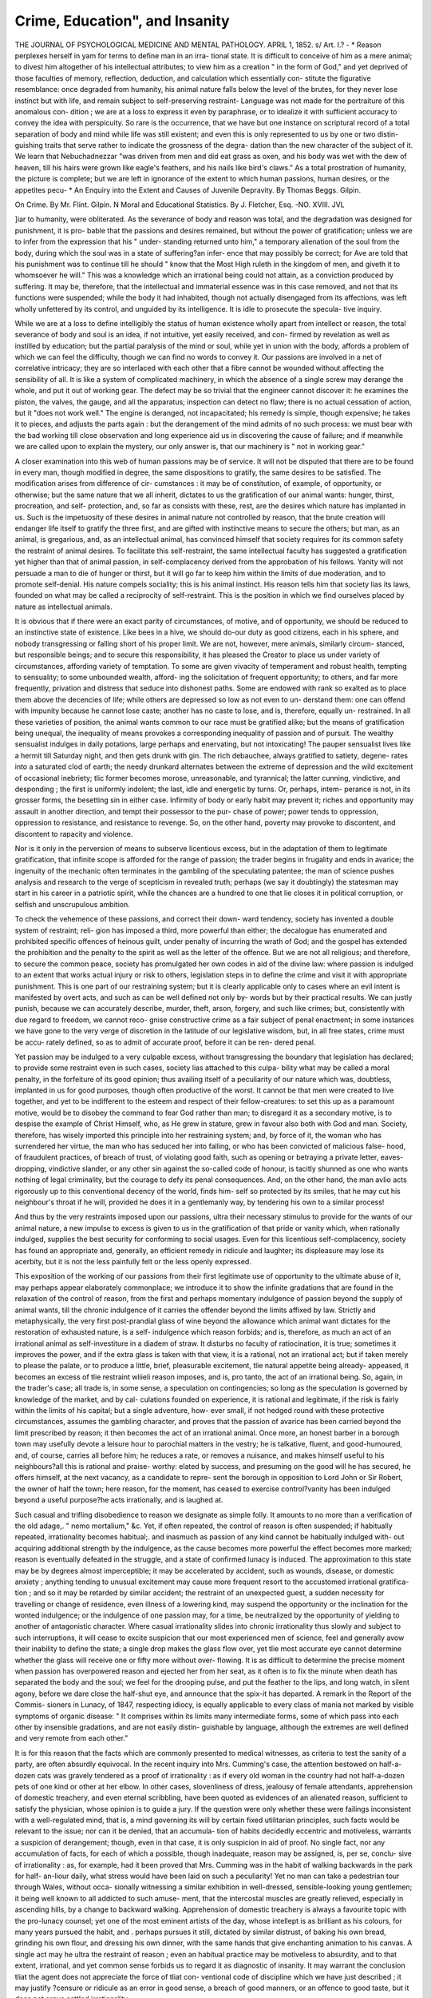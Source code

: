 Crime, Education", and Insanity
================================

THE JOURNAL
OF
PSYCHOLOGICAL MEDICINE
AND
MENTAL PATHOLOGY.
APRIL 1, 1852.
s/
Art. I.?
- *
Reason perplexes herself in yam for terms to define man in an irra-
tional state. It is difficult to conceive of him as a mere animal; to
divest him altogether of his intellectual attributes; to view him as a
creation " in the form of God," and yet deprived of those faculties of
memory, reflection, deduction, and calculation which essentially con-
stitute the figurative resemblance: once degraded from humanity, his
animal nature falls below the level of the brutes, for they never lose
instinct but with life, and remain subject to self-preserving restraint-
Language was not made for the portraiture of this anomalous con-
dition ; we are at a loss to express it even by paraphrase, or to idealize
it with sufficient accuracy to convey the idea with perspicuity. So
rare is the occurrence, that we have but one instance on scriptural
record of a total separation of body and mind while life was still
existent; and even this is only represented to us by one or two distin-
guishing traits that serve rather to indicate the grossness of the degra-
dation than the new character of the subject of it. We learn that
Nebuchadnezzar "was driven from men and did eat grass as oxen, and
his body was wet with the dew of heaven, till his hairs were grown like
eagle's feathers, and his nails like bird's claws." As a total prostration
of humanity, the picture is complete; but we are left in ignorance of the
extent to which human passions, human desires, or the appetites pecu-
* An Enquiry into the Extent and Causes of Juvenile Depravity. By Thomas Beggs.
Gilpin.

On Crime. By Mr. Flint. Gilpin. N
Moral and Educational Statistics. By J. Fletcher, Esq.
-NO. XVIII. JVL

]iar to humanity, were obliterated. As the severance of body and reason
was total, and the degradation was designed for punishment, it is pro-
bable that the passions and desires remained, but without the power of
gratification; unless we are to infer from the expression that his " under-
standing returned unto him," a temporary alienation of the soul from
the body, during which the soul was in a state of suffering?an infer-
ence that may possibly be correct; for Ave are told that his punishment
was to continue till he should " know that the Most High ruleth in the
kingdom of men, and giveth it to whomsoever he will." This was a
knowledge which an irrational being could not attain, as a conviction
produced by suffering. It may be, therefore, that the intellectual and
immaterial essence was in this case removed, and not that its functions
were suspended; while the body it had inhabited, though not actually
disengaged from its affections, was left wholly unfettered by its control,
and unguided by its intelligence. It is idle to prosecute the specula-
tive inquiry.

While we are at a loss to define intelligibly the status of human
existence wholly apart from intellect or reason, the total severance of
body and soul is an idea, if not intuitive, yet easily received, and con-
firmed by revelation as well as instilled by education; but the partial
paralysis of the mind or soul, while yet in union with the body, affords
a problem of which we can feel the difficulty, though we can find no
words to convey it. Our passions are involved in a net of correlative
intricacy; they are so interlaced with each other that a fibre cannot be
wounded without affecting the sensibility of all. It is like a system
of complicated machinery, in which the absence of a single screw may
derange the whole, and put it out of working gear. The defect may be
so trivial that the engineer cannot discover it: he examines the piston,
the valves, the gauge, and all the apparatus; inspection can detect no
flaw; there is no actual cessation of action, but it "does not work well."
The engine is deranged, not incapacitated; his remedy is simple, though
expensive; he takes it to pieces, and adjusts the parts again : but the
derangement of the mind admits of no such process: we must bear with
the bad working till close observation and long experience aid us in
discovering the cause of failure; and if meanwhile we are called upon
to explain the mystery, our only answer is, that our machinery is " not
in working gear."

A closer examination into this web of human passions may be of
service. It will not be disputed that there are to be found in every man,
though modified in degree, the same dispositions to gratify, the same
desires to be satisfied. The modification arises from difference of cir-
cumstances : it may be of constitution, of example, of opportunity, or
otherwise; but the same nature that we all inherit, dictates to us the
gratification of our animal wants: hunger, thirst, procreation, and self-
protection, and, so far as consists with these, rest, are the desires which
nature has implanted in us. Such is the impetuosity of these desires
in animal nature not controlled by reason, that the brute creation will
endanger life itself to gratify the three first, and are gifted with instinctive
means to secure the others; but man, as an animal, is gregarious, and,
as an intellectual animal, has convinced himself that society requires for
its common safety the restraint of animal desires. To facilitate this
self-restraint, the same intellectual faculty has suggested a gratification
yet higher than that of animal passion, in self-complacency derived from
the approbation of his fellows. Yanity will not persuade a man to die
of hunger or thirst, but it will go far to keep him within the limits of
due moderation, and to promote self-denial. His nature compels sociality;
this is his animal instinct. His reason tells him that society lias its laws,
founded on what may be called a reciprocity of self-restraint. This is
the position in which we find ourselves placed by nature as intellectual
animals.

It is obvious that if there were an exact parity of circumstances, of
motive, and of opportunity, we should be reduced to an instinctive state
of existence. Like bees in a hive, we should do-our duty as good
citizens, each in his sphere, and nobody transgressing or falling short of
his proper limit. We are not, however, mere animals, similarly circum-
stanced, but responsible beings; and to secure this responsibility, it has
pleased the Creator to place us under variety of circumstances, affording
variety of temptation. To some are given vivacity of temperament and
robust health, tempting to sensuality; to some unbounded wealth, afford-
ing the solicitation of frequent opportunity; to others, and far more
frequently, privation and distress that seduce into dishonest paths.
Some are endowed with rank so exalted as to place them above the
decencies of life; while others are depressed so low as not even to un-
derstand them: one can offend with impunity because he cannot lose
caste; another has no caste to lose, and is, therefore, equally un-
restrained. In all these varieties of position, the animal wants common
to our race must be gratified alike; but the means of gratification being
unequal, the inequality of means provokes a corresponding inequality
of passion and of pursuit. The wealthy sensualist indulges in daily
potations, large perhaps and enervating, but not intoxicating! The
pauper sensualist lives like a hermit till Saturday night, and then gets
drunk with gin. The rich debauchee, always gratified to satiety, degene-
rates into a saturated clod of earth; the needy drunkard alternates
between the extreme of depression and the wild excitement of occasional
inebriety; tlic former becomes morose, unreasonable, and tyrannical;
the latter cunning, vindictive, and desponding ; the first is uniformly
indolent; the last, idle and energetic by turns. Or, perhaps, intem-
perance is not, in its grosser forms, the besetting sin in either case.
Infirmity of body or early habit may prevent it; riches and opportunity
may assault in another direction, and tempt their possessor to the pur-
chase of power; power tends to oppression, oppression to resistance,
and resistance to revenge. So, on the other hand, poverty may provoke
to discontent, and discontent to rapacity and violence.

Nor is it only in the perversion of means to subserve licentious
excess, but in the adaptation of them to legitimate gratification, that
infinite scope is afforded for the range of passion; the trader begins
in frugality and ends in avarice; the ingenuity of the mechanic often
terminates in the gambling of the speculating patentee; the man of
science pushes analysis and research to the verge of scepticism in revealed
truth; perhaps (we say it doubtingly) the statesman may start in his
career in a patriotic spirit, while the chances are a hundred to one
that lie closes it in political corruption, or selfish and unscrupulous
ambition.

To check the vehemence of these passions, and correct their down-
ward tendency, society has invented a double system of restraint; reli-
gion has imposed a third, more powerful than either; the decalogue has
enumerated and prohibited specific offences of heinous guilt, under
penalty of incurring the wrath of God; and the gospel has extended the
prohibition and the penalty to the spirit as well as the letter of the
offence. But we are not all religious; and therefore, to secure the
common peace, society has promulgated her own codes in aid of the
divine law: where passion is indulged to an extent that works actual
injury or risk to others, legislation steps in to define the crime and visit
it with appropriate punishment. This is one part of our restraining
system; but it is clearly applicable only to cases where an evil intent
is manifested by overt acts, and such as can be well defined not only by-
words but by their practical results. We can justly punish, because we
can accurately describe, murder, theft, arson, forgery, and such like
crimes; but, consistently with due regard to freedom, we cannot reco-
gnise constructive crime as a fair subject of penal enactment; in some
instances we have gone to the very verge of discretion in the latitude
of our legislative wisdom, but, in all free states, crime must be accu-
rately defined, so as to admit of accurate proof, before it can be ren-
dered penal.

Yet passion may be indulged to a very culpable excess, without
transgressing the boundary that legislation has declared; to provide
some restraint even in such cases, society lias attached to this culpa-
bility what may be called a moral penalty, in the forfeiture of its good
opinion; thus availing itself of a peculiarity of our nature which was,
doubtless, implanted in us for good purposes, though often productive
of the worst. It cannot be that men were created to live together, and
yet to be indifferent to the esteem and respect of their fellow-creatures:
to set this up as a paramount motive, would be to disobey the command
to fear God rather than man; to disregard it as a secondary motive, is
to despise the example of Christ Himself, who, as He grew in stature,
grew in favour also both with God and man. Society, therefore, has
wisely imported this principle into her restraining system; and, by force
of it, the woman who has surrendered her virtue, the man who has
seduced her into falling, or who has been convicted of malicious false-
hood, of fraudulent practices, of breach of trust, of violating good faith,
such as opening or betraying a private letter, eaves-dropping, vindictive
slander, or any other sin against the so-called code of honour, is tacitly
shunned as one who wants nothing of legal criminality, but the courage
to defy its penal consequences. And, on the other hand, the man avIio
acts rigorously up to this conventional decency of the world, finds him-
self so protected by its smiles, that he may cut his neighbour's throat if
he will, provided he does it in a gentlemanly way, by tendering his own
to a similar process!

And thus by the very restraints imposed upon our passions, ultra
their necessary stimulus to provide for the wants of our animal nature,
a new impulse to excess is given to us in the gratification of that pride
or vanity which, when rationally indulged, supplies the best security for
conforming to social usages. Even for this licentious self-complacency,
society has found an appropriate and, generally, an efficient remedy in
ridicule and laughter; its displeasure may lose its acerbity, but it is
not the less painfully felt or the less openly expressed.

This exposition of the working of our passions from their first
legitimate use of opportunity to the ultimate abuse of it, may perhaps
appear elaborately commonplace; we introduce it to show the infinite
gradations that are found in the relaxation of the control of reason,
from the first and perhaps momentary indulgence of passion beyond
the supply of animal wants, till the chronic indulgence of it carries the
offender beyond the limits affixed by law. Strictly and metaphysically,
the very first post-prandial glass of wine beyond the allowance which
animal want dictates for the restoration of exhausted nature, is a self-
indulgence which reason forbids; and is, therefore, as much an act of
an irrational animal as self-investiture in a diadem of straw. It disturbs
no faculty of ratiocination, it is true; sometimes it improves the power,
and if the extra glass is taken with that view, it is a rational, not an
irrational act; but if taken merely to please the palate, or to produce a
little, brief, pleasurable excitement, tlie natural appetite being already-
appeased, it becomes an excess of tlie restraint wliieli reason imposes,
and is, pro tanto, the act of an irrational being. So, again, in the trader's
case; all trade is, in some sense, a speculation on contingencies; so long
as the speculation is governed by knowledge of the market, and by cal-
culations founded on experience, it is rational and legitimate, if the risk
is fairly within the limits of his capital; but a single adventure, how-
ever small, if not hedged round with these protective circumstances,
assumes the gambling character, and proves that the passion of avarice
has been carried beyond the limit prescribed by reason; it then becomes
the act of an irrational animal. Once more, an honest barber in a
borough town may usefully devote a leisure hour to parochial matters
in the vestry; he is talkative, fluent, and good-humoured, and, of course,
carries all before him; he reduces a rate, or removes a nuisance, and
makes himself useful to his neighbours?all this is rational and praise-
worthy: elated by success, and presuming on the good will he has
secured, he offers himself, at the next vacancy, as a candidate to repre-
sent the borough in opposition to Lord John or Sir Robert, the owner
of half the town; here reason, for the moment, has ceased to exercise
control?vanity has been indulged beyond a useful purpose?he acts
irrationally, and is laughed at.

Such casual and trifling disobedience to reason we designate as simple
folly. It amounts to no more than a verification of the old adage,.
" nemo mortalium," &c. Yet, if often repeated, the control of reason is
often suspended; if habitually repeated, irrationality becomes habitual;.
and inasmuch as passion of any kind cannot be habitually indulged with-
out acquiring additional strength by the indulgence, as the cause
becomes more powerful the effect becomes more marked; reason is
eventually defeated in the struggle, and a state of confirmed lunacy is
induced. The approximation to this state may be by degrees almost
imperceptible; it may be accelerated by accident, such as wounds,
disease, or domestic anxiety ; anything tending to unusual excitement
may cause more frequent resort to the accustomed irrational gratifica-
tion ; and so it may be retarded by similar accident; the restraint of
an unexpected guest, a sudden necessity for travelling or change of
residence, even illness of a lowering kind, may suspend the opportunity
or the inclination for the wonted indulgence; or the indulgence of one
passion may, for a time, be neutralized by the opportunity of yielding
to another of antagonistic character. Where casual irrationality slides
into chronic irrationality thus slowly and subject to such interruptions,
it will cease to excite suspicion that our most experienced men of
science, feel and generally avow their inability to define the state; a
single drop makes the glass flow over, yet tlie most accurate eye cannot
determine whether the glass will receive one or fifty more without over-
flowing. It is as difficult to determine the precise moment when passion
has overpowered reason and ejected her from her seat, as it often is to
fix the minute when death has separated the body and the soul; we feel
for the drooping pulse, and put the feather to the lips, and long watch,
in silent agony, before we dare close the half-shut eye, and announce
that the spix-it has departed. A remark in the Report of the Commis-
sioners in Lunacy, of 1847, respecting idiocy, is equally applicable to
every class of mania not marked by visible symptoms of organic disease:
" It comprises within its limits many intermediate forms, some of which
pass into each other by insensible gradations, and are not easily distin-
guishable by language, although the extremes are well defined and very
remote from each other."

It is for this reason that the facts which are commonly presented to
medical witnesses, as criteria to test the sanity of a party, are often
absurdly equivocal. In the recent inquiry into Mrs. Cumming's case,
the attention bestowed on half-a-dozen cats was gravely tendered as a
proof of irrationality : as if every old woman in the country had not
half-a-dozen pets of one kind or other at her elbow. In other cases,
slovenliness of dress, jealousy of female attendants, apprehension of
domestic treachery, and even eternal scribbling, have been quoted as
evidences of an alienated reason, sufficient to satisfy the physician,
whose opinion is to guide a jury. If the question were only whether
these were failings inconsistent with a well-regulated mind, that is, a
mind governing its will by certain fixed utilitarian principles, such facts
would be relevant to the issue; nor can it be denied, that an accumula-
tion of habits decidedly eccentric and motiveless, warrants a suspicion
of derangement; though, even in that case, it is only suspicion in aid of
proof. No single fact, nor any accumulation of facts, for each of which
a possible, though inadequate, reason may be assigned, is, per se, conclu-
sive of irrationality : as, for example, had it been proved that Mrs.
Cumming was in the habit of walking backwards in the park for half-
an-liour daily, what stress would have been laid on such a peculiarity!
Yet no man can take a pedestrian tour through Wales, without occa-
sionally witnessing a similar exhibition in well-dressed, sensible-looking
young gentlemen; it being well known to all addicted to such amuse-
ment, that the intercostal muscles are greatly relieved, especially in
ascending hills, by a change to backward walking. Apprehension of
domestic treachery is always a favourite topic with the pro-lunacy
counsel; yet one of the most eminent artists of the day, whose intellept
is as brilliant as his colours, for many years pursued the habit, and
. perhaps pursues it still, dictated by similar distrust, of baking his own
bread, grinding his own flour, and dressing his own dinner, with the
same hands that give enchanting animation to his canvas. A single act
may he ultra the restraint of reason ; even an habitual practice may be
motiveless to absurdity, and to that extent, irrational, and yet common
sense forbids us to regard it as diagnostic of insanity. It may warrant
the conclusion tliat the agent does not appreciate the force of tliat con-
ventional code of discipline which we have just described ; it may justify
?censure or ridicule as an error in good sense, a breach of good manners,
or an offence to good taste, but it does not argue settled irrationality.

Nebuchadnezzar, on being restored to understanding, might have
retained in his palace some of the freedoms of his seven years appren-
ticeship to brutality; he may still have found dress an incumbrance,
ablution a painful nuisance, and all the restraints that decency imposes
on social intercourse, for a time unnatural. It is probable, from the
narrative, that these mementos of his humiliation were not abruptly
removed; yet Ave cannot, consistently with the truth of Scripture, con-
tend that they ought to have been received as evidence of continuing
irrationality, for the precise limit of his mental alienation was pro-
phetically fixed; nor would such a diagnosis have been correct, even if
he had vindicated the adherence to his bestial habits. He might have
plausibly urged, that a sudden change to the warmth of clothing would
be prejudicial to his bodily health; that frequent washing Avas painful to
the neAV cuticle; that the peristaltic action would be impeded by needless
control. Such reasoning would at least have been plausible; yet, in
modern times, it Avould have been quoted by Sir Frederick Thesiger as
indicative only of the acknowledged cunning of confirmed insanity,
and, malgre the prophetic limit, a jury Avould have found him incapable
of managing his own affairs, though the Creator had restored his
kingdom as Avell as his understanding.

As acts of irrationality multiply in their frequency or tlieir kind,
they may be safely received as indications of a progressive struggle
going on between reason and passion, and that the latter is gradually
gaining the mastery, but not that the victory is obtained. The abuse of
opium furnishes a convenient illustration of our meaning. Its essential
medicinal property is so Avell understood, that men frequently resort to
it as a sedative, without duly appreciating it as a stimulant; the dose
is repeated till its pleasurable excitement becomes familiar, and then
the limit of its medicinal use is transgressed, regardless of its noxious
qualities. This is the first act of irrationality. Taken singly, it argues
no more than similar excess in the indulgence of Avine; it is only the
first glass beyond the just supply of natural Avant: yet a systematic
abuse of the drug is a much stronger symptom of the approaching
surrender of reason to passion, than a similar abuse of the AYine, because
the offender cannot be unconscious of the comparative rapidity and
greater certainty of the poison; he daily feels that the want and its
gratification act reciprocally on each other with fatal effect, not only on
his understanding, but on life itself, and yet he courts his enemy and
the conflict. But though the symptom is stronger, still it is not con-
clusive : reason is not yet conquere'd. The victim himself feels her dic-
tates, and often struggles for a time to obey them. He gradually
reduces the indulgence by half-a-grain a day. If he steadily maintains
his x-esolution, reason has triumphed, and he rallies ; but in the large
majority of cases, resolution fails : he returns to his excess, and then
the only question is, whether reason will take her departure before an
early death effects her total separation from the body whose passions
have estranged her.

So, too, where the acts of irrationality multiply in kind, as well as
frequency or degree. If the same excess of vanity that leads an
honest barber to propose himself for parliament, tempts him to array
his person in military uniform, and decorate his breast with spurious
clasps and medals, we cease to ridicule his folly, because we begin to
doubt his sanity; it is a step in advance, but it is not conclusive. We
remember an instance of this kind during the short peace of 1814:,
A youth of eighteen, the follower of a very humble and peaceful occu-
pation, was not only accustomed to assume the warlike garb, but more
than once thrust himself, in his borrowed plumes, into the gayest
military circles. He was soon detected, and punished with deserved
ridicule : yet he was not irrational; and on the contrary, for eiglit-
and-tliirty years he has maintained a high reputation for accomplished
vice, without the good fortune to excite a transient suspicion of any
intellectual deficiency! To proceed with our illustration; let the
barber, in addition to his other antics, offer his hand to Miss Burdett
Coutts, or tender his acceptance for a few thousands for discount at the
Bank of England, his preposterous pretensions tend largely to the same
conclusion, though still they do not establish it; for marriage with a
wealthy heiress, or even credit to a large amount, may enable him to
buy a seat in parliament, or establish himself as colonel of a yeomanry
regiment, and thus realize his dreams. All these supposed extrava-
gancies are but so many cumulative proofs of the excess to which
vanity is carried beyond its use as a utilitarian principle; they may-
terminate in alienation of mind, but do not prove her actual departure.
If, however, simultaneously with these absurdities, the unhappy wretch
now and then mistakes a grate of hot coals for his chair, or seeks to
draw a glass of ale from the spout of a boiling kettle, or shaves a cus-
tomer's head in lieu of his chin, this multiplication of irrational acts,
in kind as well as degree, justifies the conclusion that reason has
actually vacated her throne, though the precise moment of the abdica-
tion may remain as problematical as ever.

- There is a remarkable feature in that perpetual struggle between
passion and reason, which terminates in insanity in the manner we
have described. From the first commencement of the conflict to its
termination, reason is forewarned of the ultimate result. A single glass
taken in excess, or a cheerful glass, as it is frequently called, is always
followed by some proportionate depression Avhen the power of the
stimulus is exhausted. If the abuse has been but slight, the depression
is transient, and speedily removed by the excitement of business and
daily duty; if the abuse has been considerable, the depression will
cause a temporary incapacity for duty; if it has been unbounded, phy-
sical incapacity supervenes, and this unconsciousness is followed by
utter prostration of spirit. These stages of intoxication are well un-
derstood by the vulgar phrases of " fresh," " drunk," " gloriously
drunk." The excitement is well observed, and tersely described, by
the class in which it is common, but the subsequent depression eludes
their observation. The opium-eater exhibits this alternation of gaiety
and sadness in a more decided form. In his case, intoxication is
elysium, and its sequence, hell: and so it is, more or less, with every
struggle between passion and reason. The calmness of self-possession
gradually becomes unknown. We perceive this feature clearly in the
familiar instance of intoxication. It is equally marked, though less
distinguishable by the unpliilosophic eye, in all cases of contention
between the appetites and the reason. Gratification gives delight, but
it is transient, and vanishes in self-disgust, till new gratification revives
the delight in a less intense degree, and for a still more transitory
existence : eventually, even gratification itself palls upon the taste; all
pleasure is lost, and incurable despondency ensues. Miserly avarice,
perhaps, is an exception to the rule; but if an exception, it is only
because the passion is, from its nature, insatiable, and absolute gratifi-
cation unattainable; and even avarice to be an exception, must be
miserly, for when it assumes the form of gambling, the opium-eater's
languor is bliss, compared to the gamester's remorse.

It cannot be doubted that these retributory warnings, inseparable as
they are from all excess in the indulgence of our animal passions, are
mercifully designed to give reason time to rally; to afford fair oppor-
tunity for reflection; to enable her to resist the next temptation with
more fortitude and effect; for it is indisputable that up to a certain
point, when physical suffering has actually exhausted the energy of the
mind, its power is never so great as when the mere animal is subdued
into torpidity by satiety, the excitement of sensual gratification having
worn itself out: in religious language, conscience then begins to awake;
in metaphysical language, we should say that reason then exerts her
power; she looks back, she calculates, she estimates the past and plans
for the future; and she resolves. We well know that by her own
strength alone, her resolutions will be wanting in constancy; but we are
considering the matter as philosophers, not as divines, and we therefore
abjure discussion of her self-sufficiency: Ave only aver the fact that
reason is most awakened and most powerful in the intervals of animal
excitement, and it is a most important fact in that j)sychological theory
for which we are contending: it is the remark of every commentator
that our Saviour, when tempted in the wilderness, an occasion when he
stood alone in his humanity, found himself in a state of almost super-
human endurance; that the design (if it is permitted so to speak of the
mysteries of revelation) was to add all possible force to the temptation
by the predominance of animal want; it was expedient to show to us
for whom the atonement was made, that the sacrifice was immaculate;
the very nature of the temptations offered, and of the indignant repulse
given to them, proves that his humanity was, as it were, momentarily
deserted by his divinity; he repelled Satan by reference to God, and
not by any inherent power in himself: and to make his human inno-
cence, if we may be allowed the expression, more conspicuous, the trial
was aggravated by physical suffering of the precise kind that the
temptation appeared calculated to relieve. We are entitled to infer
from this that reason is the weakest, when passion or desire is at its
culminating point; and that as desire is satisfied, reason resumes her
sway.

And it is through this interlocutory cessation of strife that, in the
large majority of cases, in the earlier stages of the conflict, reason
recovers her superiority once and for ever: shame at the self-exposure
(for reason always desires to veil her own infirmities as well as those of
the frail tenement she inhabits), apprehension of more serious con-
sequences, and where principle has been instilled by education, a
consciousness of sin, combine to strengthen determination for the future
and temptation resisted with success, loses power after every defeat.
Nor is it unfrequently that we find, in more advanced stages, that a
counteracting influence is brought in aid of reason, when beginning to
faint from the exhaustion of reiterated assault, by another inevitable
result of habitual self-indulgence; the sickness and debility of the
organs that it has sought to gratify. It needs not the authority of
science to assure us, that in whatever direction passion is indulged to
excess, actual disease of the organ thereby kept in constant excitement,
will sooner or later follow; and from the sympathy that exists between
every portion of the body and the brain, and more especially and per-
ceptibly, between the stomach and the brain, affections of the nervous
system, are usually the first visible fruits of organic derangement. It is
not necessarily tlie case that the cerebral substance is appreciably altered
in its structure: when that occurs in certain parts of the brain, the
symptoms of insanity are no longer equivocal; but long before disease
has attained that height, the patient is conscious of pain, dulness of
perception, impairment of memory and irregularity of thought: in
some cases slight epileptic or paralytic a flections add their premonitory
hints: and in all cases the taste for the favourite indulgence is tempo-
rarily checked. The alarm thus given, and yet more, the abridgment
of opportunity by the physician, and the languor of the depraved
inclination, combine to give another respite to reason. A singular
instance of this once fell under our observation: a young clergyman,
from domestic trials of a very severe nature, and not the less severe
because induced by his own misconduct, betook himself to drinking, as
well as other indulgences of a yet more debasing character; being the
incumbent of a remote country village, he was able to continue his
profligate course for a few years without attracting the notice of his
diocesan. At length his nervous system became so shattered that
exposure was inevitable; compassion for his state saved him from
degradation, but he was suspended for two years; this ignominious
sentence compelled his return to the parental roof, where for many
months his life was despaired of, though reason never absolutely forsook
him; sickness, however, accomplished her end. There is still too much
ground to fear that the reform is based on no higher principle than
prudence; however that may be, his moral conduct has ever since been
?correct, and all his intemperate habits abandoned; this case was singular,
because he was at once pronounced insane by the concurrent opinion of
his medical attendants, first in the country, and then in London, while
maternal affection denied it; with natural jealousy she repudiated all
the treatment recommended under that impression, except so far as to
deprive him of all opportunity of self-indulgence. Nature and reflection,
.aided by bodily suffering, did the rest.

The conclusion at which we arrive from this theory of mental
pathology is, that the sense of responsibility, though gradually decreasing
at every successive stage, is never wholly lost till the alienation of reason
is unequivocal: calculation of consequences not only may exist in a man
whose passions have uninterrupted sway for three or four days in every
week, but nature has provided intervals for reflection and calculation
arising from the very cause of the disease, and has given to the mind
during such intervals, a peculiar adaptation of tone to avail itself of the
opportunity thus afforded for weighing consequences.

It will of course be at once understood, that our theory is confined to
-those cases in which there is 110 possibility of forming a diagnosis from
antecedent circumstances, or physical development. If a man has been
subject to epileptic attacks of aggravated character, it may be safe to
predicate insanity, from eccentricities and absurdities of thought and,
action, which otherwise would only indicate and amount to folly. If
there is reason to apprehend an hereditary predisposition, and the head,
the complexion, or other features, indicate a scrofulous habit, the same
latitude of judgment must be allowed. The state of the eyes is often
symptomatic of cerebral pressure; the expression of the features, well
understood though difficult to describe, may disclose aberration of mind
at a glance; the idiotic vacancy, though it may be casually assumed by
actors like Liston, is, when permanent, a symptom too decisive for
mistake : in a word, wherever there is clearly a predisposing cause from
physical injury to the head, constitutional affection, or visible organic
defect, it is needless to go very minutely into evidence of conduct.
The cases of perplexity are those in which peculiarity of conduct alone,
and wholly unattended by decisive physical symptoms, affords the evidence
by which disease of mind is to be determined; such cases are considered
to resolve themselves into metaphysical subtleties; medicine, as a science,,
being- supposed to have little to do with them. The action of the mind
upon the body is almost as great, though not so apparent as the action
of the body on the mind; hence, by constant observation of the charac-
teristic symptoms of those labouring under undoubted mania, the physi-
cian may infer the existence of incipient mania from similar phenomena
in a suspected party; and to this extent his experience is entitled to
weight; but where all such phenomena are wanting, or are uncertain in
their appearance, some other theory, it is said, than that of physical
disease must be suggested to account for derangement of the mind : we
have on a former occasion expressed a doubt whether in any case mental
derangement is ever found unattended by some altered state of nervous:
matter; we adhere to that opinion, and the theory Ave have ventured to
enunciate, is in unison with it. But the organic disease may be too
obscurely developed to guide the judgment; or its appreciable symptoms
may consist with other affections notoriously unconnected with mania,,
or insufficient to account for it. Restlessness, indigestion, increased
arterial action, and many other irregularities of the system, are found as
often in sane as in insane patients; after mania has become confirmed
and especially in those cases where it is incurable, the bodily symptoms-
assume a common type, varying a little according to constitutional habit,
or the violent or melancholy character of the insanity; when the mind
has clearly taken its final leave of the body, as regards its proper control
over it, the animal nature, thus left to itself, is, though animated, essen-
tially a passive substance; that, moulded by the same hands and sustained
by the same nourishment, and governed by the same principles, will
assimilate itself to any other substance of the like nature, so far as it is-
exempt from any peculiarity of disease or organization. In such eases
we may expect to find a general uniformity of symptom. Where, on
tlie contrary, the alienation of mind is not irremediable, its morbid
action on the body will be imperfectly developed; and though local
disease may exist, the actual seat of it may not be discoverable by any
symptoms peculiar to itself. In such cases we are compelled to resort
to some pathology of the mind to guide our diagnosis.

It is not, however, for scientific purposes that we have thus suggested
a principle on which such mental pathology may be based; our idiocrasy
is a subject of study for the practical statesman as well as the physician;
all peculiarity of temperament, and the causes which elicit it, are well
worthy of consideration in the dynamics of legislation; it seems strictly
within our province to aid in supplying the elements of legislative cal-
culation, and this is our apology for pursuing the inquiry into fields
where science rarely trespasses.

If our theory is correct, it affords a clue to the solution of the problem
that has long perplexed the most acute among our lawyers, as well as
the most learned among our medical professors. " Where shall the limit
of responsibility be fixed?" The mens capax doli is, as everybody
knows, the criterion of lawyers; but, except in the case of children, they
always have recourse to physicians to interpret this indefinite standard.
A few years since peers and judges met in solemn conclave to evolve out
of the confusion of ethics and metaphysics, in which both professions had
become inextricably plunged, some term of more definite meaning. The
united wisdom of their lordships broke down, as seems to be the inevi-
table lot of collective sagacity in modern times. It was announced by
tlieir supreme authority that a capability of distinguishing right from
wrong should henceforward be the measure of responsibility. This was
not even a step in advance; it only substituted for one expression of
doubtful meaning another still more unintelligible. As we long since
argued, " right and wrong" are arbitrary terms, and no two people are
exactly agreed in their application of them to any given deed of
humanity. The only practical result of this learned attempt to define
that which is from its nature undefinable, has been to give sanction to a
judicial usurpation of the functions of a jury; and to a certain extent
this has worked well, for our judges are far less credulous of insanity
than our juries, and so are we in respect of its apology for crime. It
is, however, still found that in all cases where medical opinion is required,
the " right from wrong" craniometer is unsatisfactory to our professional
brethren, and not always conclusive with a jury, notwithstanding their
wonted deference to the court; the problem of responsibility, therefore,
still remains unsolved.

Bearing constantly in mind that the problem never arises in cases of
unequivocal insanity, the difficulty may be stated thus: We find a man
apparently in good bodily health charged with a breach of our criminal
code; the offender has been long noted for eccentricity, and the crime
appears to have been committed without obvious motive: is such a man
to be held responsible like other men?

The corollary from our theory is, that criminality, moral or legal, and,
us regards the argument, it matters not which, is not only consistent
with the progressive alienation of reason, but is at once the cause, and
the invariable precursor of its final departure, excepting only such cases
us may be explained by physical indicia of a determinate character. All
indulgence of our animal propensities beyond the limit that is necessary
for the support and propagation of animal nature, is, morally or reli-
giously speaking, a crime; that is to say, it is a transgression of the
boundary which the law of God has appointed to the gratification of our
animal appetites. The law of man has been less severe in placing the
boundary; its restraint only begins when self-indulgence becomes inju-
rious to the reasonable gratification of others; the former code has for
its object to fix our responsibility to our Creator; the latter code to fix
our responsibility to society; but the subject-matter of either code is
equally the gratification of our appetites, and the object of both is self-
restraint ; conscience gives stringency to the first, and punishment to the
last, while reason is the guide to submission in both cases; disobedience
to our guide is visited Avith immediate penalty in the one case, and with
future penalty in the other ; and inasmuch as immediate punishment is
always more potent as a check than remote punishment, we find a far
larger proportion of mankind acting in disobedience to reason in refer-
ence to the law of God than in reference to the law of man; hundreds
and thousands daily indulge in many a glass too much for actual neces-
sity, who would be horrified at the idea of being picked up in the street
in unconscious drunkenness; yet the offence is the same except in cir-
cumstance. The incident of publicity brings it, in the one case, within
the category of municipal crime, but reason is as much offended in the
one case as the other; her restraint is despised in both instances alike;
criminality instantly attaches, but responsibility is instant or remote,
according to the code which has been violated; in the first stages of
criminality, consequences are calculated with accuracy and even anxiety;
as it becomes more frequent, frequent impunity becomes an element in
the calculation, till reiterated experience of impunity bids defiance to all
calculation, and the offender persists in his career, regardless of conse-
quences. This is the precise epoch from which common observers arc
apt to date the moral symptoms of mental aberration; nor can this
cxcite surprise, for the debilitation of reason by reiterated defeat in her
conflicts with passion, is a theory that has never been propounded: that
conscience becomes callous by resistance, is a doctrine enforced liebdo-
J[70 crime, education, and insanity.

madally; but conscience is a faculty so distinct from Uneducated reason,
that it often becomes obliterated before reason has attained its
maturity.

Disregard of consequences does not necessarily imply inability to cal-
culate them. A man who cannot swim may plunge into the sea to save
a child from drowning; in his generous heroism he disregards conse-
quences; he is perfectly able to calculate them, and may have argued
the folly of such self-sacrifice only five minutes previously; but generosity
is a passion, though, unfortunately, of rare occurrence; he yields to the
impulse of passion, and defies consequences; for the moment, reason has
lost her influence; and if he fails in his object, but is himself saved, he
will probably assent to the selfish comment, that he was a fool for his
pains; yet, in such a case, or for such a cause, who Avould venture to
denounce him mad; charity herself could not deny his responsibility,
though she would plead the generous feeling as a fair ground of exemp-
tion from punishment. The argument will hold good in the case of the
baser passions, as well as in the noblest; it is only the palliation that
fails.

Our corollary is also sustained by the strict analogy which is observ-
able between the progress of crime and the progress of mental aliena-
tion; the sophists of antiquity were as familiar as ourselves with the
graduality of degeneration; the chaplain of every gaol listens daily to
confessions that prove the apothegm " nemo repente turpissimus." The
first watch abstracted from its owner ticks punishment into the ear of
the thief for hours; the watch goes down, and apprehension goes down
with it; some " fence" buys it for a sovereign, and the delinquent finds
himself in wealth for four-and-twenty hours; such, however, has been
his alarm after the first offence, that reason resumes a temporary sway;
he reckons up the risk and resolves better things; but, meanwhile, he
starves, and starvation is not the less painful in the recollection of his
recent day of plenty and debauch; he will try the adventure once more
?only once more; if he succeeds he will husband the resources it sup-
plies, and look out for honest employment; it is reasonable to allow
himself a better chance; if he can " twig" a purse, his profit will be
greater and give him more time to seek for occupation; he watches an
unsuspecting victim receiving dividends, and aiding audacity by inge-
nuity, again succeeds?twenty sovereigns reward his second crime; he
reckons with more confidence on impunity?he finds his reckoning right;
a fortnight of idleness and profligacy repays him, and crime now becomes
his trade. Planned robberies, well " got up," succeed to petty thefts,
and these, in turn, are superseded by higher and more profitable crime;
the wants of nature are well supplied, and passion, beyond her wants, is
abundantly indulged; indulgence adds craving to the appetite, and
appetite must be satisfied, reckless of consequence. This is the ladder
by which the highwayman and murderer ascends the scaffold.

It matters not what may be the character of the crime; it may be
arson, it may be rape; the first successful gratification of vindictive
feeling leads by similar progression to the one; the first flirtation of
simple sensuality, unchecked, if not encouraged, leads by the like grada-
tion to the other; in all cases progress from venial to bad, from bad to
worse, and thence to extremes, is the invariable trait of a criminal
career; consequences are first calculated with anxiety, then merely
weighed against immediate gain, and, finally, disregarded altogether.
Here Ave find a perfect identity of character with that form of mental
alienation which is (apparently) distinct from organic disease. There is
no abrupt transition, no sudden metamorphosis, 110 marked convulsion
of the system, no violent disturbance of accustomed habit; cause pro-
duces effect by obvious and natural process. Each successive step in
either progress is characterized by the same traits. The first is so slight
an interruption to the daily path that it is taken almost unawares; then
conscience, the barometer of morals, indicates a fall to a lower level-;
consequences are now calculated with alarm that magnifies their danger,
and the calculation always arrests, and sometimes prevents, further
descent. Passion at length revives with aggravated strength, and
suggests that reason has overrated risk. Then comes the second step,
again followed by self-reproach, but with pangs less durable, and appre-
hensions less lively and defined. Thus the interval is reduced between
the second and third, and that reduction proceeds in geometrical pro-
gression ; then step follows step with a rapidity that admits of no check,
till descent is terminated by the bottom of the abyss. In both cases
the gravitation is occasionally interrupted; opportunity is adeemed by
change of circumstances, waning energy or lowering sickness: these
present a temporary obstacle, like a projecting crag that breaks the
precipice, and extend a momentary reprieve; but though strength may-
be recruited, it rarely avails to re-ascend the heights; the downward
tendency has become habitual; even the sensation of reckless descent
has acquired a charm; desperation itself is not without a compensating
power, and the temporary self-possession succumbs to it.

Identity of object is as marked as identity of progress; the object
in both cases is self-gratification, or, more correctly speaking, gratifica-
tion of passion. And here the legal criminal is often less culpable than
the moral criminal, and therefore more entitled to the protection of
irresponsibility. Our passions being designed for the support and per-
petuation of our animal nature, conces?ion to them, up to a certain
point, is, as we have before observed, legitimate; but the pauper can
with difficulty provide gratification even up to this legitimate extent :
when his superiors complain of hunger lie complains of famine; tliey
talk of fashion and overheated rooms, while he bewails both cold and
nakedness. If both transgress in availing themselves of the oppor-
tunity for excess, why should the rich man have a better claim than the
other to the privilege of irresponsibility? We admit, however, that
both are offenders, whatever may be their comparative temptation; for
the gratification of passion, ultra the demands of animal nature, is their
common object. The pickpocket has no abstract love of stealing for its
own sake, unless here and there vanity may prompt him to exhibit his
excellence in art. As a general rule, lie steals to get a dinner; and he
steals in preference to working, because the labour is less and the profit
greater: he provides a dozen meals in less time than the honest navi-
gator can earn one. Thus the animal love of rest is gratified simulta-
neously with the desire for food; he lias enough for the hour and to
spare; destitute of other resources for amusement, he feeds his passions
with the surplus; and steals again to satisfy the cravings of stimulated
appetite, though at first he only stole to appease the same appetite in
its natural state. The object of the moral offender is precisely the
same; he, too, by the temptation of opportunity, has stimulated passion
to a pitch of morbid craving, and, coute qiCil coute, it must be satisfied.
He need not steal, but he opens a second bottle, and were it not in his
cellar, he would steal rather than want it : not perhaps on the first
occasion, nor yet the second, nor indeed for many. At first he pays,
then pays on credit, then borrows; and when means and credit are
exhausted, he defrauds or steals, and descends to the class of legal
crime; for gratification he must and will enjoy, beyond the mere wants
of animal necessity. If his means are too ample to exhaust, the object
is still the same?the amplitude or the insufficiency of means is a mere
accident in a philosophic view. "VVe have taken but one, and that the
most familiar subject of inordinate self-indulgence. We might pursue
the analogy through all the range of human passion?lust, anger,
revenge, jealousy, envy, avarice, pride, vanity, ambition, are uniform in
their action whatever may be the social position of the man. Crabbe,
a name scarcely known to the present generation, though venerated by
their fathers, lias beautifully illustrated this truth in his village tales.
The only essential difference in the positions of the legal and the moral
criminal, is, that the self-indulgence of the one is dangerous to the com-
munity, and of the other only to himself; in the former it is practised
at the public expense, and in the latter at his own.

But this is a difference that points to a plausible objection to our
theory. " How does it happen," it may be urged, " that the large majo-
rity of legal criminals are of an age so young that it would be absurd to
contend for the triumph of passion over reason ? Their reason is not
matured; tliey are, for the most part, too ignorant to appreciate, or
even feel, her restraint. Who ever heard of a boy of the age of fifteen
setting up the defence of insanity to a charge of pilfering?"

The difference we have mentioned affords the answer. If the child
of fifteen, or five years younger, has displayed art in avoiding detection,
it is conclusive that his reason, however limited, has sufficed to tell him
that he has broken the law. He has disobeyed the dictates of reason
no less than the adult. It is conceded however, in his case, that reason
cannot have been extinguished altogether by perennial defeat in his
struggles with passion. Even passion itself, at so youthful an age,
rarely attains its strength; but legal criminality being dangerous to the
community, it is necessary that a system of prevention and detection
should be instituted, and as juvenile crime is less artificial, it is more
easily detected, and thus the young criminal is arrested in his career
long before the triumph of passion over reason is achieved. Our theory
is, that every self-indulgence, beyond the claims of animal want in its
natural state, is opposed to reason; and, as an act uncontrolled by
reason is so far an act of insanity, in any strict and philosophical sense
of the term; but we do not, therefore, say that reason is unseated; her
actual expulsion from the animal man, is only effected by the constant
repetition of irrational acts at shorter intervals and in greater variety,
so that the contempt of reason becomes chronic and habitual.
If the case of juvenile depravity is followed up, it will be found to
sustain our theory in a remarkable manner. At every Middlesex
Sessions, the judge, Mr. Serjeant Adams, complains in strong language
and with just indignation, of the reiterated appearance before him of
the same children; punishment has no reforming power; boys of ten
and twelve are again and again committed, imprisoned, and flogged,
and then discharged only to re-appear in court within a month to
receive the same sentence. In all such cases we are driven to a sad
alternative?either the animal wants of nature cannot be legitimately
supplied without offence, an explanation too frequently too true; or,
though they can be legitimately supplied, reason has wholly lost her
power to restrain illegitimate excess. If this branch of the dilemma
is adopted, then by our theory we do arrive at the conclusion that
reason has become extinct by indulgence, even befoi'e she has attained
maturity!

Thus far we have shown that the progress and the object of crime in
its legal sense, and of the estrangement of reason, are identified. We
will pursue the parallel to the final results, and there we shall also find
that the same similarity obtains.

The late Lord Nugent, a man very dear to those who knew him well,
was distinguished as the champion of the opponents of capital punish-
jt 2
nient. Agreeing with liim generally in principle, and much associated
?with him in most of his benevolent undertakings in his county, he was
anxious to enlist us in this crusade; hut there was one difficulty in the
case which even his lordship, ingenious and dexterous as he was in
parrying all objections to mounting his hobby, confessed his inability to
remove. If you abolish capital punishment at home, how can you
retain it in a penal colony? The principle on which you contend for
its abolition is, if just, a paramount principle; that life being the most
valuable gift of God, as affording while it lasts an opportunity for
reform and repentance, man may not abridge it, and thus deprive the
sinner of his eternal hope. If the legislature adopts this principle, then
it must extend to every place within her jurisdiction. But in a penal
colony, secondary punishment is exhausted, and expended, too, without
reform: then what remains but the extreme penalty] Suppose a man
resolutely determined on suicide, and he is self-placed beyond the pale
of law; he may sally into the streets and plunge his knife into every
one he meets with impunity. "When taken, they can but hang him, and
he is resolved to die already. He has the prussic acid in his pocket;
before he has reached the station he will be a corpse. Who can deny
that, were a pre-knowledgc of the man's status possible, it would be
right to kill him at once, on the same principle that you kill a rabid
dog? The contumacious criminals of a penal colony are in a position
precisely similar, when this contumacy proves that secondary punish-
ment is fruitlessly exhausted. Self-placed beyond the pale of law by
offending beyond the possibility of further punishment, they become
dangerous animals, whose extinction is indispensable to the safety of
their fellow-convicts.

But it is not as an argument against this extravagance of modern
humanity that we quote it here : it is a convenient illustration of the
status to which man is reduced by crime. Absolutely unfettered and
unrestrained, because the power of punishment is gone by exhaustion,
what is he but a rabid animal; and doubly dangerous because, though
reason has departed, cunning remains. We are not speaking of the
convict criminal, but of the incorrigible criminal among convicts.
Taking the convicts as a class, many among them show, by their sub-
sequent conduct, that reason recovers her sway when the opportunity
of self-indulgence is long suspended. A compulsory self-denial is
wrought into a habit, and they again become industrious, prosperous,
and orderly members of the social body. These, however, are excep-
tions ; and it is remarkable that these exceptions (we speak from
information given by a gentleman who, very undeservedly, spent five
years among them, when at length proof of his unjust conviction
obtained his full pardon,) are always to be found among the educated
portion of tliem; but tlie bulk settle down into a state scarcely
removed from bestial irrationality. A striking instance of tliis utter
degradation is to be found on parliamentary record. Six convicts
escaped into tlie bush, without food or the means of obtaining it,
?except a single axe. It served to provide them with the food of
cannibals, but no other. They successively fell under the axe to pro-
vide a horrid meal for the survivors, the last of whom returned to
Hobart Town to confess the dreadful tragedy, and be hanged! In
other cases, the miserable beings would draw lots who should die ; the
victim was promptly accused of some capital offence in contemplation,
and the false accusers received the usual reward for discovery; the
price of blood being expended by the others in clandestine purchases
of spirits for a night's debauchery! Practices which no pages may
record, except the annals of our criminal courts, were at one time all
but universal. The disgusting horrors of convict life, as exposed on a
parliamentary inquiry some years since, admit of no parallel in the
history of man, except what might be found in some of our lunatic
asylums at the beginning of the present century. It is, alas! too true.
The lunatic asylum and the penal settlement once stood unrivalled,
except by each other, in all that is dreadful and disgusting; and for a
very sufficient cause?man in the possession of his physical power, and
deserted by his reason, is at once the most profligate and the most
<langerous animal in God's creation.

We may find another example of similarity of result in our workhouses
at home. Their inmates, in the class of casual paupers, usually include
many avIio have also been inmates of the gaol. In our prisons the disci-
pline is necessarily severe, and there is a sufficient staff to maintain it, and
sufficient power to enforce it. It is not so in the workhouse; and
hence, while we rarely hear of disturbances in prison, Ave constantly
read in the police reports of the most violent and motiveless outbreaks
in these pauper asylums. The common apology of the offenders is,
that it lias all been " by way of a, lark." After making all possible
allowance for the romping turbulence of half-a-hundred young men
and women thrown unexpectedly together, it is difficult to account for
the absurd and causeless violence exhibited on these occasions, except
on the theory of transient irrationality. Boys, on the breaking-up for
the holidays, used, in our young days, to break up forms, and desks,
and school-room furniture, with a ruthless hand ; but it was done as
the symbol of emancipation from scholastic rule, and of a return to the
freedom of home. The emblem might be rude, but it had its meaning.
It is difficult, however, to find any emblematic expression in the wanton
-destruction of property that generally attends the "larking" of our
casual paupers ; but if we ascribe it, as Ave may fairly do, to a spirit of
mischief and ill-nature, we are justified in classing it with those other-
eccentric irregularities which, on our theory, are acts of irrationality,,
though too transient to imply more than a progressive step towards
total alienation of mind.

This combination to effect a common purpose of turbulent mischief,
exactly corresponds with the disposition of confirmed lunatics of the
violent class, should accident bring them together unwatclied by their
attendants; the only difference being, that they will, perhaps, injure
each other as much as the property within their reach, so that the
concert or combination is less conspicuously developed. This may
argue a nearer approach to total alienation of reason; but, nevertheless,
mischief is the type of irrationality in both cases.

Another resemblance in the results of acknowledged irrationality
and incorrigible criminality, is to be found in the absence of common
decency, as regards the infirmities of nature, or social decorum. There
are occasionally, though rarely, positions in life where reason herself
prescribes a temporary departure from that modesty which is a part of
our fallen nature, and was the first evidence of our fall ; but when no
emergency arises, this insensibility to appearances is one of the most
certain signs of that degradation which attends the departure of reason.
The same feature is broadly developed not only in the worst classes of
our convicts, but also among our disorderly paupers. Duty has some-
times called us to the houses occupied by the most degraded of our
metropolitan poor, and there we have witnessed scenes that argued a
total deprivation of moral sense; but we have invariably found, even
among the poorest, that where character remained unsullied, the decen-
cies of life were, at least outwardly, observed.

It Avould not be difficult to trace the close similarity of results in
further points. The same jealousy and distrust, the same submissive-
ness to authority in constant and severe exercise, accompanied by the
same vigilance of cunning to escape from it, the same habits of dissem-
bling and deceit, the same restlessness of body and anxiety about
trifles, and more than all, perhaps, the same indifference to danger,,
strangely attended by awe of corporal punishment, mark both the
criminal and the irrational being. It is a curious inquiry, but our
limits forbid us to prosecute it further. We have, we think, shown
that in progress, in objects, and in results, there is an identity of cha-
racter in crime and insanity. This naturally leads us to investigation
of the causeand we have suggested a theory which gives a common
origin to both, and warrants the conclusion that, however they may
differ in name and in responsibility, insanity and criminality intend the
same status of the human being in regard to his rational or intellectual
functions, excepting only in tliose cases wliere a morbid derangement of
tlie organic structure is apparent.

We anticipate an inquiry which will be made to test our theory.
Does it appear that insanity, in its perfect and incurable form, is found
more frequently in the convict class than in others ? We have no
accessible statistics to supply an answer to this question ; nor should
we be satisfied with that answer, even if it were favourable to our
theory. Scarcely a week passes over but we find men of undoubted
science and experience, with ample opportunity for observation, and
abundant learning to guide it, who, nevertheless, differ widely in their
opinion in any given case. We ascribe this diversity of opinion to the
want of any acknowledged principle of analysis ; but if, with all these
advantages to aid them, our most eminent authorities are so much at
variance, what reliance can be placed on the report, however faithful in
intention, of some two or three young and comparatively unknown
men, successively sent out in charge of a convict ship, or a convict
station 1 But if the answer were all worthy of confidence, and adverse
to our theory, it would still be inconclusive. The great majority of
convicts are young and in the prime of life. From the hour of their
conviction they are placed on the strictest system of restraint and
dietetic discipline ; they are debarred from all opportunity of excess;
even their tempers are kept in constant check, and their bodily health
is sedulously watched. Under such very favourable circumstances, all
morbid action is likely to be arrested, and reason may often be restored.
Nor is it part of our case that the convict, as such, is necessarily ad-
vanced to that stage of progression when reason becomes prostrated by
defeat; though, in the case of the contumacious convict, self-placed
bej'ond the power of secondary punishment by reiterated and unceasing
crime, we believe the consummation to be complete. Our theory, there-
fore, remains intact by the result of the supposed inquiry, whatever it
may be ; but the inquiry is one of such importance, that we trust the
legislature will require such returns as the nature of the case allows of
being made.

A similar test may be suggested in the case of the Society of Friends;
for, more accustomed as they are by education to habitual self-control,
insanity, according to our theory, ought, among them, to be of com-
paratively rare occurrence.

Here, too, as we believe, the statistics are not obtainable with sufficient
accuracy to justify absolute reliance upon them; but so far as we have
them, they are most favourable to our views; we may observe that
these statistics are deficient in one important feature, a defect which
they share in common with all lunacy returns; no distinction is made
between patients labouring under an insanity induced by predisposing
causes of acknowledged influence and tliose cases in which a predis-
posing cause Cannot be detected. It is to the latter alone, as we have
r peatcdly said, that we propose to apply our theory. It may also be
observed that hereditary taint, where it exists, is more likely to be pro-
pagated in the Society of Friends, because its members notoriously
intermarry with each other, with a frequency not occurring in any other
limited circle; and lastly, it should be noticed that, from the peculiar
constitution of the society, it is their practice to send to their asylums
very slight and equivocal cases of derangement ; these swell the number
of the inmates, though it may be doubted if they are of a type sufficiently
decided to affect any theory founded upon such statistics. Subject to
these remarks, we may quote the following calculations of Dr Thurnam.
The average number of the Society in England and Wales during the
twenty years, 1820 to 1810, appears to have been 17,900 of all ages:
for reasons which he does not explain, but which we may presume to be,
that insanity does not usually occur in extreme youth or age, he takes
only 10,000 for the basis of his calculation; he assumes that the Retreat
at York embraces in its experience all cases that occur in the Society;
this experience will give 1 in 2196, for the proportion of original (as
opposed to recurring) cases of lunacy in a population of 10,000, annually:
but he adds to the cases of the Retreat such a number as he considers
may not be sent there, being left to private treatment at home; and thus
corrected, he estimates the proportion at 1 in 1790. By including the
experience of the Retreat at Bloomfield, near Dublin, he further increases
the proportion to 1 in 1590, and there seems no reason to doubt the
general accuracy of this result, though it is not very clear whether he
means to limit this larger result to Ireland, or extend it to England.
Much variety of opinion has prevailed as to the comparative exemption
of the Society of Friends from this calamity, in relation to other classes
of the community. Dr Thurnam, in quoting the conflicting opinions
of Dr Burrows, Dr Jacobi, Dr Julien, and Dr Haslam, inclines to the
side of partial but not signal exemption; so at least we construe his
remarks, though they are avowedly made with hesitation: he states
distinctly, however, that the statistics of the Retreat " show that
intemperance and other causes of frequent operation in the world at
large are rarely met with as causcs of insanity in this community;"
the chief ground of his hesitation in arriving at a more definite con-
clusion, is the absence of data on either side of sufficient accuracy. Let
us, however, compare his results with such data as we possess. In the
Report of the Commissioners in Lunacy of 1844, a table is given,
extending only to the pauper class, in which the proportion of cases to
the population of England and Wales is given as 1 in 1019 for 1842,
and 1 in 980 for 1843; and in tlie same report, a " General Statement"
is published, " of the total number of persons ascertained to be insane
in England and Wales," under date of the 1st January, 1844; this
number is 20,893, which, compared with the population according
to the census of 1841, will give 1 in 784 for the index of English and
Welsh insanity; but this includes only such patients as are inmates of
public institutions, or found lunatic by legal inquisition: a large
correction must be made for the unascertainable proportion of private
patients, in families whose circumstances do not compel them to transfer
a deranged relative to a public asylum; if we estimate this as an addition
of a twentieth part41' to the sum of lunacy stated by the commissioners,
and such an estimate seems moderate, we obtain 1 in 745 for the ratio
of lunatics to the population, according to the census of 1841.
According to Dr Thurnam's experience, predisposing causes are to be
found equally among the Society of Friends as among other bodies,
with the single exception of intemperance: the term, of course, not
being confined to its vulgar acceptation of excess in drinking, but
including every form of excessive self-indulgence. If, with this exception,
the predisposing causes operate with equal force in the Society of
Friends as elsewhere, it follows that any greater prevalence of insanity
in other classes is ascribable to "intemperance;" according to the
calculations we have just given this greater prevalence is measured by
the difference between 1 in 745 and 1 in 1590, or very nearly one half :
thus, so far as the data that we do possess extend, one half of our cases
of insanity are proved to be caused by excess of self-indulgence, or, in
other words, by the habitual gratification of our passions, ultra the
necessary wants of our animal nature.

If we were to found our calculations on a more recent report of the
commissioners, the case would be yet stronger; for, on the 1st January,
1847, the number of lunatics had increased to 20,516, and this would
give the ratio of 1 to 618 as the proportion of lunatics to the population,
instead of 1 to 715: so that by the same process of reasoning, con-
siderably more than one half would be shown to be the victims of
habitual self-indulgence; this, however, would be fallacious, because the
population of the country in 1847, largely exceeded the census of 1841;
we need not resort to any fallacy to strengthen the argument, for the
statistics contained in the report of 1847 disclose another fact which
* In tlic Report of 1847, the commissioners observe that the higher and middle
elasses contribute their share of the lunatics of the kingdom in the proportion of 5000
to 18,800; this would justify the addition of a much larger part than a twentieth, it
being among those classes that private patients arc usually found. We refer to the fact
principally, however, for another reason: it justifies an argument subsequently adopted
in the text in favour of the identity of lunacy, induced by habitual intemperance, with
that status of hardened criminality which otherwise would appear to be almost confined
to the pauper class.
will far extend tlie proportion which, we have assigned to self-indulgence
as a predisposing cause. It is stated (p. 274) that, "of the entire
number of lunatics in workhouses, computed at G020, or thereabouts,
two-thirds at the least, or upwards of 4000, would be properly placed in
the first class," that is, in the class of "the weak minded, imbecile, or
idiotic." If this analysis of so large a proportion as one-fourth of the
lunacy of the country, is accurate, it follows that two-thirds of the
whole body of 26,516 fall within the same class, leaving only 8840
whose insanity is to be accounted for by extraordinary or predisposing
causes.

"We have stated that the difference between 1 in 745 and 1 in 1590
is the measure of insanity caused by intemperance; but if we are to
infer from the quotation just made from the report of 1847, that two-
thirds of the sum total of insanity consist of imbecile or idiotic cases,
we must deduct two-thirds from 745, and then the measure of insanity
caused by intemperance Avill be the difference between 1 in 249 and 1
in 1590: or, in other words, more than five-sixths of the insanity in
England and Wales is to be ascribed to habitual self-indulgence.
Our argument, then, is briefly this:?

In the Society of Friends, where intemperance is not a predisposing
cause, one person in 1590 is insane.

In society at large, where intemperance is added to other predisposing
causes common to both, one person in 745 is insane.
Of these 745, two-thirds are imbecile or idiotic, being a form of
insanity almost universally traceable to organic malformation or to
senility: deducting two-thirds, 249 will remain for the number whose
lunacy is to be attributed to causes of which the operation is more or
less problematical, intemperance being one of them.
If then only one in 1590 is insane, where intemperance does not
operate, and one in 249 where intemperance does operate, other predis-
posing causes being common to both, it follows that more than five-
sixths become lunatic through intemperance: a word which, properly
translated, means habitual and irrational indulgence of animal passion.
The accurate reader will at once remark that to raise our proportion
from a half to five-sixths, Ave have deducted the idiotic from the mass of
lunacy in the community at large, but not from the lunacy of the
Friends; to a very limited extent Ave admit the inaccuracy, but we are
not guilty of it unadvisedly. The professional experience of Dr Tliur-
nam, on which Ave rely for the statistics of Quaker lunacy, supplies us
with this remarkable fact:?

"Idiotcy and positive imbecility from birth appear to be of very
unfrequent occurrence in the Society of Friends as compared Avitli the
general population of this country." And he gives a very satisfactory
reason for it. " It is, perhaps, not improbable that many in this society
avIio, by careful nursing, survive the period of infancy, and are merely
distinguished by these slightest shades of mental weakness, would, under
less favourable circumstances in the lower walks of life, in the world at
large, have grown up as positive idiots; or that, with that delicate
organization which distinguishes them, and which they perhaps inherited,,
would never have been reared at all."

We think that this is a sufficient authority for deducting the imbe-
cile from one side of the proportion, and omitting to deduct it on the
other.

So far, then, as we are supplied with data, it is clear that the expe-
rience of the profession confirms our theory. Insanity in the large
majority of cases is induced by the excessive indulgence of those passions
which God has given us as necessary stimulants for the support and pro-
pagation of our animal nature; and we have endeavoured to exhibit the
actual working of the process by which insanity is thus induced, in the
successive defeats of reason by the superior strength of passion when
indulged. There will always be found, especially in the world of science,
determined cavillers at a new principle, or more accurately, in the present
case, we should say, at a new application of an old principle; we may,
therefore, anticipate the question?What is here meant by the term
" reason," or in what sense is it used?

This is a convenient opportunity for introducing a remark of value to
our theory. The doctrine of perpetual internal conflict between right
and wrong is of very ancient date. Cicero arrived at it by induction
from philosophy alone. St. Paul, writing under holy inspiration,
describes the conflict in very similar, but yet more specific language:?
"For that which I do, I allow not: for what I would, that do I not;;
but what I hate, that do I. If, then, I do that which I would not, I
consent unto the law that it is good. Now then, it is no more I that do
it, but sin that dwelleth in me. For I know that in me, that is, in my
flesh, dwelleth no good thing: for to will is present with me; but how
to perform that which is good, I find not. For the good that I would, I
do not: but the evil which I would not, that I do. Now, if I do
that I would not, it is no more I that do it, but sin that dwelleth in
me. I find, then, a law, that when I would do good, evil is present with
me;"

The authors of our liturgy, partly on the authority we may presume
of this passage in the Epistle to the Koinans, have introduced a prayer
in the collect for the first Sunday in Lent.
" Give us grace to use such abstinence, that, our flesh being subdued
to the Spirit, we may ever obey thy Godly motions to righteous-
ness," &c.

We seem warranted, not only by these passages, but by the whole
ten our of revelation, in the belief that there is, not in any metaphorical
sense, but in actual fact, a warfare carried on between good and malig-
nant spirits, of which, for some mysterious purpose which it is not per-
mitted to us to penetrate, humanity is the field; it may be that these hos-
tilities extend to the whole material world, visible or invisible, or even
to regions where matter is unknown; the strong presumption, however,
is the other way, and that the spirit which we call sin, is allowed no
wider range than the earth which we inhabit; for though, most
assuredly, the great sacrifice offered for the atonement of man, would
suffice for the sins of all created existence throughout the boundless
realms of space, yet as our insignificant particle of matter called the
earth was selected for the altar appropriate to the sacrifice, the inference
is either that we are the most favoured or the most wicked of God's
creation; or yet, more probably, that Ave are the only beings of limited
existence who have dared to range ourselves with the fallen immortal
spirits in their resistance to the Creator's will. Milton was a sound
divine, no less than a sublime poet, and such certainly appears to have
been his creed. But it is foreign to our subject to enter upon such
mysteries, nor is the infirmity of human understanding equal to the
inquiry. We advert to them only to remark that our analysis of the
struggle between reason and passion, as a metaphysical thesis, is in per-
fect harmony with what revelation has deigned to tell us of the unseen
warfare that obtains between immortal spirits. The conflict itself is,
doubtless, the same, whether we choose to describe it by one name or
another. St. Paul speaks of "evil" and "himself" as the contending
parties, whom we designate as passion and reason. Our object has not
been to start any new hypothesis, but to avail ourselves of the Scriptural
?truth as a clue to the explanation of that phenomenon which has so long
perplexed us; where shall we fix the limit of man's responsibility as a
rational being, in reference to the laws of society'? It is with this view
that we have attempted, it may be feebly and unsatisfactorily, to pro-
pound a somewhat novel theory, as to the actual development of this
conflict by its visible effects on the moral and physical organization of
man.
We proceed with our answer to the anticipated question, in what
sense we use the term " reason."

Every animal, whether human or bestial, is endowed with certain pro-
perties for self-preservation and self-generation; in the lower orders of
creation these properties are called instinct; man, as an animal, enjoys
an instinct too, but in him the instinctive faculties are associated with
powers of a far higher quality, with a view to preparation for a nobler
and an eternal state of existence.

His instinct, apart from tliese higher powers, resembles the instinct
of any other animal in its essential properties. It is perfect from his
birth; it is not progressive, because it is incapable of improvement.
Instinct guides him to the breast; instinct dictates the squalling of the
infant as well as the bleating of the lamb; instinct makes him shun
pain, and cry for protection from approaching danger; the infant will
shrink from a dog or a cat as soon as his eyes are capable of observa-
tion; he fears entering a field where cattle are feeding; he shrinks from
the touch of strangers, and will even hide himself on their entrance; he
runs to his mother at the howling of the storm or the pattering of the
hail; all this fear is instinctive, and shared by the infant with the
animal creation. As he advances to puberty, other instinctive feelings
arc awakened, and are indicated by the same change of manner, appear-
ance, and disposition, that mark the puberty of brutes.

But though his instinct is not progressive, those higher powers with
which it is associated are; he is at an early age conscious of a Avill to
obey or to resist his animal propensities: he cannot define this elective
poAver, but he feels it: he is sensible of a freedom of action wholly
independent of his animal nature: he marks the distinction between
himself and dumb animals, not merely in outward form or in their
respective objects of desire, but in volition. It may be restrained
by circumstances, it may be fettered by parental authority; but still
lie feels and enjoys the will. This development of will in inde-
pendence of necessity, is the ray which opens the bud of reason; what
may be its germ is known only to the Creator who planted it. As it
expands, it exhibits faculties of calculation, of deduction, and of antici-
pation. He finds these faculties subservient to his animal wants, which
instinct explains, though it can no longer provide the means of gratify-
ing, and here the range of uninstructed reason closes. If Ave could
conceive a man abandoned at this crisis to absolute solitude in the
steppes of Tartary or the wilds of America, and destitute of all means
of information from social intercourse, it is probable that he would
degenerate into mere animal existence, though gifted with more cun-
ning and less instinctive sagacity than the ourang-outang. He would
indulge to satiety when food was abundant, but if sickness followed the
indulgence, his rationality might prevail to check the repetition, till
long privation provoked to a second surfeit; if the pain of sickness had
been great, instinct would step in to restrain him, and reason would
suggest reserving out of the abundance for a future meal; but whatever
aid he might thus derive from reason in self-preservation, self would
still remain the sole object of his thoughts, and animal indulgence the
single end of all his efforts. In such a case reason would not become
enfeebled, simply because she would be subjected to no struggle: subject
to no law but that imposed by instinct for the preservation of the
animal, she could violate no obligation; and the stronger she found the
animal passions, the more imperative would be her duty to contrive for
their gratification. She would probably become the slave of passion
when conscious of no responsibility to any other master.
But the development of will not only gives its first bloom to the
reasoning power, but informs the juvenile logician that there is imposed
on his action an artificial constraint under the name of law: his will
prompts him to the gratification of his instinctive wants; his reason
suggests the means of gratification; and, simultaneously with this newly
acquired servant, he discovers that physical restraint impedes the
freedom of liis action, though not of his volition. First there is the
law of the nursery; he resists and is sent to bed. Then there is the law
of the school; he still resists and is whipped. The law of the academy
follows; he still resists and still is punished, restraint being throughout
associated with disgrace. At length, emancipated from all physical
control, he enters on the world at large, and there finds that a double
code of law is enforced; the penalty of a breach of the one being corporal
punishment combined with infamy ; the breach of the other being
visited by disgrace and exclusion from his caste. Where education has
been based on religion, he finds a yet more formidable check, and yet
more dreadful penalties, though more remote.
Beason is thus exercised in early life by continued struggle, and gains
strength by the conflict because she is assisted by physical and foreign
discipline; while this continues she can do battle with volition and
bring it into habitual subjection. The triumph tells to her advantage
even on the score of gratification, for if less intense it is more certain
in its occurrence and innocuous in its results. At length, however, this
foreign aid is withdrawn, so far as regards immediate check; the penal
consequences of indulgence to excess are removed to a distance, and
reason and passion are left in an open field to " fight it out" as best
they may. The will desires to remove all impediments to gratification;
the faculties of calculation, deduction, and foresight soon devise a way,
but they at the same time distinguish danger in the distance, which
instinct cannot see, and to which volition will not give credence. If
these faculties, which we conventionally express by the term " reason,"
retain the power given to them by habit, volition remains in subjection
still; if the force of habit is relaxed, volition regains her early
ascendancy, and the animal predominates over the intellectual; this
ascendancy is at first transient. It is a part of our animal nature, and
mercifully ordained by the Creator, that pain, whether of mind or body,
is only a present sensation; man cannot long exist under the pressure
of unceasing pain; as physical causes will always produce their physical
effect, pain will follow the first transgression of temperate limits; while
the pain continues, reason condemns volition for its folly, and resolves to
withhold further aid to its gratification. The pain subsides, and soon
ceases to be recollected in all its acuteness, or even to be forgotten
altogether. A first offence entails no permanent disgrace, and reason
begins to urge that she has overrated the distress of punishment: she
has undergone it once, and it is not so severe in recollection as it used
to seem in anticipation; thus she is prepared to yield more readily on
lier next encounter with volition.

It is another general law of pathology that the second attacks of the
same disease are, in their immediate and painful symptoms, less intense
than the first, where the complaint is not, in its nature, chronic, or j>ro-
ceeding from constitutional affection: cases are constantly to be met
with where the reiterated recurrence of a local disorder, gives it an
incurable hold upon the system, and yet the patient scarcely suffers
pain amounting to inconvenience, though in its earliest stages the pain
was acute.

Something of this kind obtains in excessive self-indulgence: smoking
gives a familiar illustration; the first time that the fumes of tobacco
are inhaled to even a moderate extent, most distressing sickness follows;
the second time, if the interval is long, the same result will follow, but
the nausea will be less and of shorter duration: after three or four
experiments, this painful derangement of the stomach is no longer felt,
unless the indulgence has been extreme; and eventually a man will
smoke all day unconscious of any inconvenience. Many other morbid
affections would admit of similar illustration, but for obvious reasons we
forbear.

Reason, when defeated in her second conflict with volition, again
suffers the penalty of pain, but in a less aggravated form: the effect of
intemperance is the same in character but less in degree, and its recol-
lection less admonitory, after every successive trial; the seeds of chronic
disease and permanent debility are abundantly sown, but the painful
paroxysms that at first were instant in their sequence, are no longer
felt; thus the penalty, though still inevitable, is more remote, and
reason, not sustained by immediate apprehension, is more and more
enfeebled in her resistance.

We have thus far only described the struggle as it might obtain
equally in the hypothetical case which we have put, of an utter outcast
from society; a struggle between volition and reason, where pain is the
only restrictive penalty; and we have adopted this simple form because
it affords a plain view of its nature and progress. Though the laws of
society interpose other restrictive penalties, and so far have strengthened
reason for the conflict, the tactics of the warfare remain the same
whether we place man in a social or solitary condition.

The inference which we are entitled to draw from these premises is,
that it is exactly in proportion as self-control is rendered habitual by
early training, that reason is enabled to retain her powers in health and
strength through life. The force of habit must be added to the force of
reason to keep the volition of the animal in constant, unvarying sub-
jection. It must not be supposed that Ave overlook or depreciate those
better motives that religion inculcates, or that all-powerful support
which the sincere Christian derives from the grace of the Holy Spirit;
we are considering the subject in the only light that befits a scientific
journal; as connected with metaphysical inquiry into the structure of
man as an intellectual animal, gifted with instinctive passion on the one
hand, and with self-controlling faculties on the other: a free agent as
regards his volition, yet restricted by physical and social responsibility
as regards his acts.

Another objection which may be raised to our theory appears very
plausible at its first enunciation. How does it occur that when the
proportion of lunatics among the higher and middle classes is so large
as 5000 to 18,800, or more than a fourth of the whole number, the
proportion of criminals among the same classes is so extremely small
as scarcely to amount to an appreciable quantity 1 It might be inferred
that where so many arc found incapable of subjecting their passions to
reason, crime would abound among them to a much greater extent, if
legal criminality and inordinate self-indulgence are identical in their
origin, their progress, their objects, and their results; crime is, with
rare exceptions, confined to the pauper class; lunacy, having regard to
their relative numbers in the population of the country, is nearly twice
as prevalent among their superiors; assuming, that of the entire
popidation in 1841, half a million will represent the higher and middle
classes, it follows, from the report of 1847, that their liability to insanity
is in the proportion of one in 500, while the corresponding liability of
the rest of the community is only one in 840: but the proportion of
legal criminals is at least 100 to 1 against the pauper class. "We have
no data to estimate this latter proportion; it may more likely be 500
to 1, but it is enough ground for the objection to take the lowest
estimate. We promised to advert to this topic in our note at page 185.
Instead of feeling it to be incongruous with our theory, we think the
fact goes far to sustain it; we have already alluded to it in a former
page, but only cursorily. It is almost a proverbial remark, that our
laws are made for the poor and not for the rich; and there is necessarily
truth in the remark, though not in the sense of vulgar declamation on
the liutsings. Food and warmtli are the most pressing of our natural
wants, as well as the most frequent in their occurrence; the cravings
of appetite, whether in ourselves or in those who are dependent on us,
must be satisfied at all hazards, and there is only an inferior degree of
urgency in the necessity for clothing: hence the pauper is so often
tempted to appropriate the property of others, not for excessive gratifi-
cation, but for the indispensable nourishment of his animal nature and
in strict obedience to animal instincts, that not only is legislation con-
tinually at work for the protection of property, but our judges, for the
most part, reserve the severest penalties of the law for theft or fraud,
visiting crimes against the person with comparative lenity. Every
assize and every quarter sessions produces instances of transportation
for felonies of this class, in absurd contrast with imprisonment for a
few months for manslaughter, or assaults with intent, &c.. The life of a
man or the honour of a woman is often ludicrously weighed against
a loaf or a yard of broad cloth in our scales of criminal justice, and
kick the beam: a child of seven years of age is, at the moment we are
writing this, imprisoned in Knutsford Gaol on a charge of stealing a
mug of the value of a penny! This extreme severity of the law and of
the judicial caprice with which it is administered, not to mention the
enormous expenses of prosecution, induce many to overlook the injury
they sustain; and thus the pauper who begins by stealing to supply
actual want, is emboldened by impunity to steal for gratification of his
animal passions, ultra the necessity of his case: reason in vain points
to consequences when experience proves impunity, and thus she loses
all the aid of restrictive penalties in resisting the assaults of joassion.
We shall presently give a narrative pregnant with illustration of this,
and shall have further occasion to advert to the same topic in considering-
remedial measures.

The higher and middle ranks of life are not exposed to similar
temptation till a long career of extravagant indulgence has reduced
them to actual want; even when their own resources fail them, the
benevolence of friends, or more prosperous relatives, steps in to save
them from actual destitution. Thus the insanity induced by intem-
perance will often overtake them before they violate any law but that
which is imposed by the social code of decency. Even when reason is
rapidly declining, she will retain sufficient restraining power to prevent
a man incurring unnecessary hazard, when he can as easily obtain satiety
of gratification without exposing himself to legal retribution. The loss
of caste is also a restraining penalty, strongly operating in aid of reason
among the higher orders, but it is unknown to the low-born pauper.
Their sensual excesses, therefore, generally take a direction which entails
no public ignominy. As for disgrace in their domestic circles, it is
covered by affection, or, at the worst, retrievable by amendment; but
whatever be the direction of a pauper's passions, if gratified at all, tliey
must be gratified at the expense of others; hence, the penal law,
though made alike for all, seems, by its almost exclusive application to
himself, to be intended for him alone. "Were the pauper criminal a
man of wealth, he would become insane before he is marked a felon;
but being a pauper, he becomes a felon before he is ripe for the asylum;
abridgment of opportunity, and the discipline of a prison, preserve
him in the incipient stage.

In confirmation of this view of the subject, it may be remarked, that
in the comparatively few cases in which men in the higher walks of life
become amenable to the law, it is usually found that it is for some of
the offences that fall within the description of malicious violence to the
person. When the passions of a malignant type are. those habitually
indulged, such as anger, jealousy, revenge, or the coarser sensualities,
reason, though aided by all the restrictive penalties of the social code,
becomes subdued in his case as easily as in the lowest class ; murder,
and manslaughter in all its variety of guilt, violence to women, and
even vindictive injuries to property, are crimes not confined to the
pauper class; though far more frequent among them, simply, because
reason has not been fortified by habits of self-control, and strengthened
by education.

Nor is it less important to remark that, though in common with the
rest of the world liable to other predisposing causes, the Society of
Friends is exempt from intemperance as an inducement to insanity,
and equally exempt from appearance in our criminal courts. Some
spurious offsets of their body have now and then been arraigned, as, for
example, Tawell; but it has always been found, on inquiry, that in
these cases the dress had only been temporarily assumed, or the member-
ship of very recent date. That mental powers and peculiarities are often
transmitted from generation to generation, is undoubtedly true; but it
would be extravagant to infer from this, any peculiar idiosyncrasy dis-
tinguishing the whole sect. In truth, those who have been admitted to
terms of intimacy with them, a privilege which we have often enjoyed,
know very well that, as a body, they yield to none in strength of
passion, or generous warmth of feeling. Prudence, certainly, wears
with them a severe aspect, but it is a self-controlling, not a freezing
prudence. Where passion is right in its direction, and noble in its
object, no man will give the reins to it with more freedom than a cal-
culating and prudential quaker.

And, to adopt the habitual phrase of one nearly allied to them, the
late Sir Fowell Buxton, who was not less sound in his argument than
resolute on his point, who never maintained a point where argument
?was wanting, nor wanted argument when the point was generous and
good, " the sum of our argument is this,"?man, as an animal, is en-
dowed with instinctive properties for self-preservation ; but, created for
responsibility, volition is given to him that he may be a free agent, and
certain faculties that we designate as reason," are also given to guide
his acts by reference to their consequences. His animal instincts impel
him in a right direction, and his volition, partaking of animal instinct,,
carries him to excess ; reason's function is to restrain volition in its
tendency to excess, by the fear of penal consequences injurious to the
animal nature. An unceasing conflict is thus maintained between two
antagonistic powers. There can be no compromise between them; one
or the other must succumb. If reason habitually triumph, she retains
her seat till death; if she habitual!}' yield, at last, she abdicates from
debility and exhaustion. We have shown the identity of crime with
insanity, in its progress, its objects, and its results. We have proved
that intemperance, in its largest sense, is the predisposing cause of
both, except in such lunacy as in its development betrays the acknow-
ledged signs of local disease or organic malformation ; and we have
drawn this proof from statistics published by authority, or sanctioned
by large medical experience. We now propose to proceed to the con-
sideration of the remedy. But to effect a break in our elaborate disser-
tation, as our judges retire for half-an-hour at one o'clock for a glass of
sherry, after a speech from Thesiger or Kelly, we will here introduce
our promised narrative, in the same homely dress of grammar and
orthography in which we have received it. It is extracted from an
official report of the Eev. I. Clay, the chaplain to the Preston House of
Correction. We have erased some portions of it not applicable to our
subject. It will be found to contain a most striking picture of the
graduality of intemperance in generating crime. It is the auto-
biography of a coiner.

" I was born in 1800. My father was an honest and an upright man,
but he was much afraid some misfortune would occur to me, and his
words has proved true, for I have gone through more than all my sisters
and brothers put together; but I have earned the most money. With
all my earnings I am now by far the worst off; all my sisters and
brothers are in very creditable circumstances, while I am now within a
prison walls. My father left seven children. We were all sent to live
with my grandmother, but we were all soon separated. I was put to
live with a man at the place where I was born. He was a man that I
believe never attended any place of worship, except upon the occasion
of a wedding or burying; but I often heard him and his mates boasting
which had the best game cock, and which was the best fighter. He had
eight brothers, who were all fighting men: they were all hand-loom
weavers, and they kept a snug farm. It was about the time that peace
was made, after the battle of Waterloo.

" At the beginning of t-lie week, for two or three days, it was drinking,
fighting, and cock-fighting, card-playing, etc. His wife died, and we
were then removed to his parents. "We Avere about twenty, all in one
family. There I learned to know what it was to be without parents,
for I was under the control of the whole family: if I disobeyed any of
them, I was rewarded with a kick or a blow. One Sunday I went to
see my grandmother, and I had four or five cuts on my forehead and
cars, some of them bleeding at the time; so my grandmother got mc
into the factory, Lower Darwen, where I was bound apprentice for seven
years. I never was so happy as I was at that time, though I never saw
anything like religion exercised. The master was not content with the
bell-ringing, but used to come to every door in the morning to call his
workpeople up; and I have known us to work until sometimes eleven
o'clock at night, and on Saturday nights occasionally until twelve; and
after that time he would take all the men to the public-house and give
them plenty of drink, and they would continue drinking until the
morning. On the sabbath they would lie in bed all day.

" I served my time honestly, and I had not a bad master after all;
but he was a heavy drinker. In his mill a schoolmaster attended twice
every day, to teach all the hands that had a mind, and from him I got
most of the little learning I am possessed of.

"I was married, August, 1824. We had 33?. and a few shillings,
and all things went on very smoothly for a long time. I still kept in
work at the same mill, and we got on very well until the mob attacked
it in 1820, and broke all the power-looms; so I was six months without
work; so I went over to Wigan, and I had 10s. a week for looking over
the other spinners, and I was getting upwards of 21. per week off my
own wheels, and all this time I never got to drinking; but soon after
I got to like drink, and made a practice of going every Saturday night
with my wife and the other spinners, till at last I got to taking whole
days. When I first started to drink I had above 200?. in money, and
as good furniture as any working man need have.. We had been married
above nine years before I began resorting to these places, which have
been my destruction. I was a happy man. I used to have my chil-
dren well clad, well fed, clean, and comfortable, and my wife the same;
and I could go to a place of worship on a Sunday. When the labour
at the factory was over, I used to work two or three hours at home for
my own pleasure and advantage. I had a lathe, and got many a crown
for making chairs, tire. I carried on drinking for a long time, still
going longer and worse, until my money began to lessen very fast; so I
began to be more steady, and did not drink much for near twelve
months. I earned that time, with what I got in the factory, upwards
of 31. every week; so in one year I saved between 70?. and 80L, besides
maintaining a wife and four children. When I think on those days,
and my being now confined in a prison, and that same wife likewise,
and one of those dear children that we used to take such delight in,
confined within a few yards of me ! And what can be the cause of this
do you think, seeing that my former circumstances was so prosperous 1
I can explain the cause in a very few words:?neglect of the sabbath,
drunkenness, and bad company; but drunkenness, I do affirm most
solemnly, lias been the cause of all the other evils. But to my story. I
worked at that mill twelve years, until our master's health began to
decline, and the mill began to make short time; and what little the
mill did run I was not to be found, for my time was the most employed
in the public-house; and this was the time I began to ruin myself; and,
still worse, my wife commenced drinking, and then all soon went to
ruin. At our master's death the mill stopped altogether, after which I
left Wigan. I had been at Bolton and taken a beer-house, and had
promise of work at Mr. Boiling's. I took the beer-house, thinking as
my father and mother-in-law had nothing to do, they might make a
little by selling beer. We might have done very well had I been
steady, for I got a very good pair of wheels, and the house I had taken
was convenient to the factory, and we got a good deal of custom: they
came at night when the factory was over, and Ave would let them stop
until twelve or one o'clock in the morning, cursing and swearing, and
me, and perhaps my wife and her father; and no one but the old woman
to fill, and perhaps twenty men drinking in the house. I have slept in
my clothes all night, and have had to go to the hot factory at half-past,
five in the morning, and the spinners, perhaps four or five, lying on the
floor, they were so drunk. As soon as I could get them up to go to
work, they wanted more drink; and we would sometimes take five or
six quarts to the factory; and as soon as we could we would get all our
big piecers to spinning, and we would creep out of sight of the over-
looker to drink, so that at breakfast time we might have another fetch-
ing; and this was the way we used to go on, so I got the name of a
regular drunkard; and the manager told me, if I did not give up the
beer-shop he should be obliged to acquaint the master, for, he said, all
the spinners were getting drunkards. At this time my wages, 011 an
average, after paying for rent, milk, and beef, was about 32 s. per week
clear; but I found that the hot factory and so much drink was causing
my health to decline; so I left Bolton, and went to spin for Mr. Side-
bottom, in Derbyshire, and the old people came to live with me, and we
were very comfortable. I was getting much less money than at Bolton;
but we began to mend; for I began to joiner a little at night; and it
was well I did so, as the mill went on short time for above six months;
and as there was no one who kept a joiner's-sliop, I got as much work
as I could do. Just at that time my wife fell sick, and continued so
above twelve months; and then one of the children died. I took much
to drinking through the death of that boy: but drinking was a sinful
folly; and if I had the same to do now, I think that instead of flying
to the alehouse I should fly to the house of God. At this time I was
getting but small wages comparatively?about 1?. 2s. or 3s. per week,
and my three children used to get about 10s. per week between them.
I was there about nine months weaving, before I got a situation as
overlooker. I was at that place but a very short time before my
mother-in-law died; and that was the worst shock I had ever expe-
rienced ; for Ave had six children, and my Avife Avas not able to attend
to them, on account of losing the use of one hand during her sickness.
I think after the death of my mother-in-laAV, I Avas more negligent in
my duty to my family than I Ava,s before; and I began to drink and
neglect my work; sometimes off my work a week or a fortnight drink-
ing; and tlie last time I was off, the master told the manager I must
not start any more. With that I took about 21., and went to Asliton
to see for work; hut instead of looking, I went straight to the place of
drunkenness, where I knew I should find plenty of company that were
spending their money and neglecting their families, like myself. I could,
at that time, have gotten near 21. per week with comfort, if I had been
a steady, sober man. I went to Ashton on the Wednesday, did not
return home until Sunday morning, with not one penny in my pocket,
and 11, in debt.

" I went to Blackburn to see if I could get work, but when I got
amongst my old friends, I could find but little time to look after employ-
ment for drinking. I was three weeks at Darwen and Blackburn, and
had come near forty miles for work, but did not ask any person for
work, though I had it offered me if I would bring my family. At last
I did, and we were getting on very well, but my wife took to drinking
very heavy; she had got acquainted with a class of women that made a
constant practice of drinking: often when we came from the mill have
we found her drunk in bed, and nothing prepared for us to eat, and
having at that time four children unfit for Avork, who were destroying
and Avasting the provisions we had to live on, for the want of a mother
to look after them. Bad as I was, I never lifted my hand to strike her
in all my life, for I was aware that if I had been a sober man, my wife
would never have been a drunkard; so I began to think it would be the
best plan to leave the town altogether, to separate my wife from her
drunken companions; so we went to Bolton, and I made the acquaint-
ance of a regular set of drunkards, who would do almost anything to
obtain money to spend in drink. I was always ready for a spree, and
they were never short of money, though they were scarcely ever seen to
work. One of them was a very good shoemaker; his name was X. S.;
the other was a labourer, and went by two or three different names.
One day, as they were all drinking at my house upon a Sunday, I said
to them, ' I do not know how you men scheme it, for you are never
without money, and you work very little.' 1 Ah,' said one of my new
pals, 'there is none Avho Avill Avork except fools and horses;' and I
said, f I should be very glad if they Avould teach me, for I was getting
very tired of working:' and they did learn me, to my sorroAV. A very
short time after they told me the grand secret, that they got their living
by making and paying bad money; and they told me they could get as
much-money on a Saturday night as I could get in a Avhole Aveelc by
working. So it Avas agreed they should get some ready by next Satur-
day, so Ave all three set off to Tyldesley Banks. We Avent through
Straight Gate, and came back through ClioAvbent, and Ave paid that
afternoon and night about 41. They declared I Avas one of the best
payers they ever saAv; and no doubt I did my part Avell, for they gave
me drink, and drink possesses me of a false spirit. They gave me 10s.
for my share in that afternoon's Avork, and 10s. in bad money; and I
paid that ten on Sunday in good time; but Avlien they got to know I
paid it in Bolton, they said I must not pay any more, for it Avas very
bad to pay in the tOAvn Ave reside in, for it may cause suspicion, and that
??sometimes caused inspection. I kept company with tliose men upwards
of twelve months, making and paying more or less every week. I had
left off work long before the year end, and followed nothing except the
bad money trade and drinking. But I had many narrow escapes from
the police. They were both taken before me. While we were all
drinking in a liquor-vault in Bolton, in came three policemen, and took
both of tliem, but they took no notice of me; so I went home as soon
as I could, and removed all that was in my house out of the way, for I
had about M. or 51. of bad money there at the time, and three moulds.
They were both committed to Kirkdale for the assizes. At their trial
I provided them both with counsel, and they both got acquitted. When
they came back they soon commenced their old trade again, and wished
me to join them; but for three or four months I had nothing to do
with them as regarded the bad money, although I went with them drink-
ing, until at last I joined them at the same game again, and I was not
long with them the second time before I was taken prisoner. I got
with my old mates again, and I asked them what I must give them to
make me a few pounds, and X. S. said they would make me 10/. for 10s.,
if I would find the metal, and they would come to my house to make it
on Sunday morning: Sunday was the best day for making, as the police
were always engaged in other business; and I was to buy a dozen of
Dixon's best Britannia metal spoons. We all got quite drunk that
night before we parted, and it was the last time Ave three got drunk
together, for in a few weeks we were all three in prison, myself first.
I was taken in Bolton, in a drunken state, with about thirty base six-
pences, shillings, and half-crowns in my possession, for which I got
?twelve months. When I had served my twelve months, I found my
wife and the younger children in the workhouse; those that Avere old
enough to get their oavii living had left her, so Avlien I come out I had
no home or friend to go to, for all my relations had turned against me;
so I Avent to Bolton, and Avas Avell received by 1ST. and a feAV more of
the same sort; there Avas plenty of drink, and plenty of bad money. On
Monday morning my Avife got a pound from the overseer to leave the
Avorkhouse, Avitli Avhich Ave bought furniture, and I got Avork for myself
.and as many of my family as was able to Avork. We had not been
above ten days in work, before the police came to the factory and told
the master Ave Avere a set of bad money makers; so the master sent for
me and told me Ave must get another situation, as Ave had been very
badly reported to him, so Ave Avere all Avithout Avork again. So I asked
.myself Avhat must be done noAV, as it will be of no use my trying to get
Avork in this country; so I said to my Avife, ' Go and get the children
in Avork if you can, and I will try the bad money system again, in order
to get a little to leave the country altogether, if I can.' Trade Avas
very bad at that time, and Ave could get no Avork, so Ave continued paying
until my Avife Avas taken Avith Mrs. Preston. They both pleaded guilty,
and Mrs. Preston got six months in Preston house of correction, and
my Avife three months. So I Avas left Avitli eight children for that time,
five of Avhom Avere not able to Avork, had there been any for them; but
there Avas no Avork at that time for one-third of the people in Lanca-
shire, as almost all the factories Avere either standing or running short
time. So I went to tlie relieving-officer and before tlie board of guar-
dians; but the workhouse was full, so they gave me a paper to get soup
and bread, and I was very thankful for it; but all we got from the
charity was not sufficient for my family, for we were nine in all: how
were Ave to live1? To carry on with bad money was very dangerous, and
owing to my wife being taken, the police came several times to my
house to search, so I got a few shillings from the relieving officer to
begin barbering; but I got very little custom, so I was determined to
see my children starving no longer, for we were whole days and never
tasted food, so I went to Bolton to see if my old mate N. S. could do
anything for me. When I got to Bolton, N". had got twelve months in
the New Bailey Prison, Manchester, for buying stolen goods, but his
wife was very glad to see me, and gave me 5s., and put me about 5s.
or Gs. worth of food up to take to my family, and she said she could
let me have some metal that N". left. It had been stolen, she thought,
for N. had told her she must keep it in the house. So as I was
waiting of this woman raising the plant, I went to see my acquaintance
old J. O. and K., as they had a quantity of base coin in plant, and they
said if I dare pay any I must have a few half-crowns or shillings; so I
took a few of each sort. O. said if I had a mind he would come to
Blackburn with me and stay with me until my wife came home, for no
one knew him in that quarter. So I was glad of his proposals, and we
returned together to Blackburn, having got the metal from N.'s wife,
and about six pounds in base coin. When I got home my eldest
daughter was waiting up for me, so I went and fetched a gallon of the
best beer and a pint of rum. Honesty is the best policy. Yes; for
whosoever defraudetli his neighbour shall be found out, as my present
situation in prison plainly shows; my wife is in prison, and my oldest
son also. I am the father of nine children, or was so when I came
lierc, but up to the time I write this I have heard nothing of them;
we have had thirteen children; I am upwards of fifty years of age,
and my constitution much injured through imprisonment. We have
completely lost our character. Had I done what was right in the
sight of God and man, my children might have proved a blessing to
me and my wife in our old age; and 1 am convinced had I done
as I should have done, that one or two of those children now in
their graves would now have been living, for my wife, through having
to look after me, and being in trouble, neglected the little ones.
It is my sincere wish, as a penitent, that those who read this narrative
may profit by it, and I wish the reader to compare the commence-
ment of my married life, when I never frequented the public-house,
and was happy in my own house, with the amusement of joinering
or birdcage making, with that which followed. The publicans got so
little of my money that we had always credit sufficient, and no person
had to say, if they came to see us, we were short of anything. There
could not be a more happy couple than we were; we never had
a cross word for years after our marriage, and as to blows, I never
struck my wife in all my life. Ah, but since I had to do with that
destructive and ruinous drink and base coin, I have been the most
unhappy man living."

As an example of tlie tendency of one form of intemperance, tliis
tale is conclusive. Similar gradations will be found to exist in all its
varieties, whichever may be the passion habitually indulged. The
crowning act of irrationality or crime is no index to guide us to the
diseased passion; for though, in our unsophisticated state, each has its-
peculiar province in stimulating to acts necessary for gratifying our
instinctive wants of self-preservation and self-generation, yet passion
begets passion in such large variety, that at last we cannot distinguish
the progeny from the parent stock, or appropriate to each its peculiar
functions in the animal economy. We cannot trace back the crime or
the folly to its motive, from its own peculiarity of feature. Tawell
committed murder to conceal the shame of a minor offence. Rush com-
mitted murder from revenge. Burke perpetrated the same crime as a
trading speculation. Eugene Aram (divesting the story of Bulwer's
romantic colouring) from a combination of vanity and cupidity. Thurtell
and his associates, in aid of gambling propensities. ISTot one of these
cases was marked by drunken habits. Wot one of them was free from
the visible taint of irrationality. Yet, apart from the circumstances-
disclosed on trial, who could have assigned an adequate cause for their
respective crimes, except in the habitual and intemperate indulgence of
some favourite though latent passion 1

It is in this comprehensive sense that intemperance is included among
the predisposing causes of lunacy for which a remedy should be provided.
This remedy is to be found in a revision of our system of national
education, so as to give it more extensive operation, and a revision of
our criminal code with a view to its greater efficiency: the first of these
remedial measures is sufficiently obvious; the last will not be less
acknowledged when we examine closely into its present administration.
It would be waste of time to argue out the truism that self-control
is the invariable fruit of early education.'"* Of course it is; it is at once
* There is one singular exception to the general rule most ably established by Mr.
Fletcher, in his " Moral and Educational Statistics," that crime dccreascs as education
advances. This exception is to be found in the county of Cheshire, " which," observes
the learned author, " stands alone in its inky blackness in every moral characteristic,,
except in regard to instruction, in which, unhappily, it bears a more favourable tint than
nearly all that surround it.''?Stat. Soc. Journal, vol. xii. p. 191. From our personal
knowledge of that part of the county which contributes its undue share of crime, we can.
explain this seeming contradiction to Mr. Fletcher's doctrine. lie estimates the amount
of crime by the number of commitments; a very fair criterion, because every com-
mitment is strong presumptive evidence that a crime has been committed, though the.
guilt of the party accused may be doubtful. In the case of Cheshire, however, it is not
so; for in that large and densely peopled district, of which Birkenhead is the centre,
and which, from its vicinity to Liverpool and the coast, is probably the most prolific of
crime, the bad system prevails of paying no salary to the magistrates' clerks, and of
remunerating them for their professional services by the costs of the prosecutions. As
county justices are rarely able to move a finger except under the guidance of their
clcrk, there will never be any lack of commitments when the clerk has no other treasury
to look to for remuneration !
the end, and the means of accomplishing its own end. Yet the
deficiencies of our national system are such that one might almost
suppose that this admitted axiom were still to be explained to the con-
viction of our legislators! They certainly have adopted as a general
principle of legislation a maxim so antagonistic in its character, that the
progress of education among the lower classes is almost arrested by it.
Compulsory adoption of the opportunities of education is considered
incompatible with the just liberty of the people. Hence it is left
optional even to those who cannot appreciate its advantages. If it
could be proved by a comparison of the statistics of crime and educa-
tion, that the latter is practically inefficient to check the former, some
weight might be allowed to this objection, founded on principles of
civil liberty. This comparison has been attempted on very in-
sufficient data, as regards the statistics of education, it must be con-
fessed ; still the result corresponds with our views. In some papers
read to the Statistical Society by Mr. Fletcher, and which appear in
their quarterly journal for August, 1849, the learned author states as one
of the " conclusions" at which he arrives :?

" The conclusion is irresistible that education is not only essential to
the securing of modern society, but that such education should be solid,
useful, and, above all, Christian, in supersedence of much that is given
by the weakest of the day-schools, and attempted by the most secular
of the Sunday-schools."*

It is a " conclusion" of common sense as much as of statistical calcula-
tion. But the objection is destitute of the foundation on which it is
assumed to rest: compulsory education is no violation of our free con-
stitutional principles; so far from it, that instances are not wanting in
modern times of the parental authority being superseded, even in the
highest ranks of society, by the judgment of our courts, when that
authority was wanting in providing suitable education for the child.
The Wellesley case is familiar to every lawyer, and almost to every
layman. He must be a very subtle logician who can suggest any differ-
ence that property makes in the principle, though it supplies the only
means of bringing such questions within the jurisdiction of the Court
of Chancery. If it is competent to that court to take its wards out of the
paternal control with a view to their proper education, it cannot be
foreign to the duty of Parliament to exercise a similar discretion as
* We cannot quote from Mr. Fletcher's papers without acknowledging the obligation
he has laid upon the public by his talented and elaborate researches. These papers con-
lain a mass of most valuable information, ingeniously classified and arranged: we do not
wish to qualify our commendation, if we add the expression of our regret that they are
not prepared with more attention to perspicuity and style?an error common to too
many dissertations of the learned upon statistical subjects.
regards tlie infants of the realm, who, in common with their parents,
are protected by its wardship.
It is not essential to our theory to go into the controverted question
of educational principle; whether exclusively secular, or partially reli-
gious, all education must be necessarily based, more or less, on self-
control. It is upon this, and on this alone, as an habitual discipline of
the mind that we insist, as indispensable to sustain reason in her daily
conflict with the turbulence of passion: a system of education that adds
to other restrictions on excess, that which in well regulated minds is the
most powerful of all, the apprehension of the divine wratli, is of neces-
sity preferable to any other; but it is the discipline of education which
we invoke, as the most efficient of moral means to restrain every form of
intemperance that enfeebles the power of reason. A lamp-lighter and a
letter-carrier are equally exempt from gout, so far as exercise will save
them.

Returns of the schools of all descriptions have, we believe,been for some
time in preparation; if made, they are not yet accessible to the public.
We must content ourselves with the information we can derive from
the blue books, entitled " Minutes of the Committee of Council on
Education," relating to those schools which receive assistance from the
parliamentary grant. It is not probable that the more general returns
in preparation will prove more instructive on the particular points to
which we propose to draw attention.

We collect from these Minutes for 1850 and 1851, page 156, that
provision is made in England for the accommodation of 622,828 children
in our national schools, not confining the term to those which belong to
the Church of England. Considering that by the census of 1851, the
population of England and Wales is 17,922,768, this would seem to be
a very inadequate provision; but when we add that it appears from the
same authority, that only 241,836 children habitually attend these
schools, and that estimating the number of those who do not attend,
by the proportion of absentees in Wiltshire and Berkshire (the only two
counties of which the number is given), there are at the least 357,000
who never approach them, it will be probably thought that the provi-
sion is ample for the existing emergency, and that we must look else-
where to account for the ignorance of the lower classes.

The reader will refer to these two books in vain for our authority for
this calculation, without explaining the manner in which we arrive at
the result. He will find annexed to the report of each district-inspector
a table giving the number of children in habitual attendance. These
tables include thirty-eight of the English counties and the Isle of Man.
By adding together the numbers indicating the average attendance in
each district, including the Roman Catholics, and such of the Dissenting,
schools as participate in the grant, we obtain a total of 241,830; and
by comparing this with the proportion of absentees in Berkshire and
Wiltshire, estimated, at page 141, to be 40,011 to 31,943 of labourers'
children, we obtain, omitting the fractional parts of a thousand, 357,000
for the non-attendants. This is, of course, a loose calculation, but it is
the best that can be made from any statistics already published, and it
is sufficiently accurate to warrant our inference that the ignorance of the
million does not arise from the want of opportunity.

Whence then does it arise? The experience of an anonymous writer
is not of much value; yet fifteen years of that experience, in very dif-
ferent localities, enables him to offer a very plausible answer to the
inquiry.

Poverty compels selfishness. It is not only uncharitable but absurd
to suppose that the pauper parent is wanting in parental affection; for
that affection falls within the class of our animal instincts; but when
employment is precarious and food uncertain, all other considerations
must yield to the necessity of securing the daily meal. An infant under
six is an incumbrance, for he contributes nothing towards the common
maintenance, while he monopolizes the mother's time; he is, therefore,
gladly sent to the infant school; it is worth a penny a week to get rid
of him during the hours of labour; but when he attains the age of seven
or eight he can help to clean the house and watch his younger brothers
and sisters, if he can do nothing else, and the mother thus gains two or
three hours a day for profitable labour. At the age of twelve or thirteen,
even the child can earn a weekly shilling or two in aid of the common
purse. Were his own interests alone to be considered, he would be, far
more wisely, kept at school, and especially at that critical age when the
strongest passions begin to show themselves; but this cannot be, for " he
must earn something." Such is the answer we have received in
innumerable instances to the question " Why not send your boy to
school 1"

When tbe lad attains adolescence, he is quick enough to perceive that
his weekly pay exceeds his share of the domestic expenditure, and at
eighteen or nineteen he throws off the yoke, and, if he does not improvi-
dently marry, he spends his money in the beer-sliop, and begins that
system of irrational self-indulgence of which we have been tracing the
progress to crime and insanity. We have at this moment under our
charge a pauper school, nominally consisting of some 150 children;
from causes such as we have described, it is impossible to secure an
average attendance of more than half that number, even upon Sundays.
Personal expostulation with the parents is not wholly thrown away, for
we have extended the average from forty to eighty-three by this means;
yet, beyond this, advance seems impracticable.

We are fully sensible that in all tliis we are stating nothing new.
There is not an individual that has personally exerted himself in the
formation of parochial schools who cannot quote the same experience;
hut we imagine that it will surprise many to learn from the statistics
of intemperance, what are the physical results of such a well known
system.

In the Journal of the Statistical Society, for September, 1851, there
is a paper by Mr. Nelson, giving a comparative view of the mortality in
persons of temperate and intemperate habits, at all ages. From this
paper we learn that, at the early age of sixteen to twenty, the mortality
in England and Wales, of the intemperate to the temperate is as 1'8 to
?730! and from the ages of tAventy to thirty, as 5-1 to *974! Is it
possible to attribute this vast disproportion to any other cause than the
early emancipation from all control that is the unhappy lot of more than
half the labouring population'?

The same authority, and writing, be it observed, on official data,
namely, the returns of the registrar-general, supplies us with another
result directly bearing upon our thesis.

From the age of twenty-six to thirty, delirium tremens is the cause of
death in the proportion of 7 to 1 of nearly every other disease; from
thirty-one to thirty-five, in the proportion of 10 to 1; and from thirty-
five to forty, of 16 to 1; and, generally, diseases of the head are the
cause of death in the proportion of 97 to 82 of respiratory complaints,
and to 83 of diseases of the liver.

We have failed in discovering any average of the age of criminals, cal-
culated upon authentic data. It varies between twenty-one and twenty-
four. In the absence of correct information Ave lay no stress on this cir-
cumstance; but it seems worthy of remark, that for the three years,
1845, 184G, and 1847, the average number of commitments tallied very
closely with the number of lunacies. We have already mentioned that
the latter amounted to 2G,51G, while the former amounted to 20,G98.
?Stat. Soc. Jour. vol. xii. p. 207. This is easily explained by the axiom
that like causes produce the like effects; the excess on the side of
lunacy may be accounted for by the fact already noticed more than once;
that intemperance, where it leads to legal criminality, is often arrested
in its progress by the imprisonment of the offender, while it proceeds
unchecked by the abridgment of opportunity, so long as its irrational
excesses keep within the pale of the law.

When Ave advert to the revision of our criminal code as the other
remedial measure, Ave limit ourselves, of course, to such an amendment
of it as may render its restrictive poAver on the intemperance of passion
more stringent; Ave suggest, as moral jurists, not as laAv reformers; all
punishment has, or ought to have, in vieAV, self-restraint, as regards the
offender, and example as regards others. The lax and capricious admi-
nistration of our criminal law deprives it of much of its efficiency in both
these particulars.

The distinguishing trait of irrationality is recklessness of conse-
quences, while good sense, and the self-denial which it inculcates, are
equally marked by a prudential regard to consequences; the more speedy
and certain these consequences are, the less is the effort of self-denial
required. Even the habitual drunkard will not drink a tumbler of
brandy at a draught, for he has sense enough remaining to know that it
is immediate death. Burke, or his disciple, Bishop, would not have
murdered a man for the value of his body, had instant detection and
Lynch law been inevitable. The criminal of every class speculates on
impunity, and he speculates with more chances in his favour than is
commonly supposed.

First, he has the chance of escaping detection; this is not inconsi-
derable where there is no organized police. From the narrative which
we have extracted from Mr. Clay's report, some estimate may be formed
of the extent to which a man may go in his career of crime, even where
detection is apparently most easy.

Then, if detected, he has the chance of escaping prosecution; a
man's public spirit must be very great indeed, who will incur the cost
and trouble of prosecution in ordinary cases. To waste three or four
days in awaiting the pleasure of an unpaid magistrate, to travel some forty
or fifty miles to the assizes or quarter sessions, there to be detained for
three or four days more, and to pay travelling expenses for himself and
half-a-dozen witnesses, hotel expenses, and legal expenses, and be allowed
about a fifth part from the county purse, is a sacrifice which a man
may, in his simplicity, make once, but lie never will again. The culprit
knows all this as well as a county magistrate or his clerk.

Then, if prosecuted, he has the chance of being acquitted, either from
some legal oversight, or the sentimentality of a jury. The value of this
chance may be guessed from the fact, that out of 28,833 commitments
in 1847, not less than 7251 were acquitted or discharged for want of
prosecution.

And lastly, if convicted, he has judicial caprice in his favour; for
out of the number of 21,542 that were convicted in the same year, not.
less than 15,499 were sentenced to less than six months' imprison-
ment. If they chanced to be the Avinter months, this punishment
would be a boon to nine-tenths of them.

With such an accumulation of chances in favour of impunity, and
with such a remote possibility of severity of punishment when it
happens by any accident to follow, what becomes of the self-restrictive
tendency of our criminal law, where the social condition of the
culprit is so low as to render inoperative tlie fear of losing caste1? 1ST or
is the exemplary force of punishment less endangered by the capricious
inequality of its infliction.

The million derive their impressions of legal obligations by expe-
rience of it in the persons of others, if not of themselves. They have
no instruction in the principles of jurisprudence, or of ethics; no
access to tuition, either oral or written, on subjects like these. Their
estimate of the criminality of excessive self-indnlgence is formed by its
visible effects. They restrain an intemperate propensity because they
see the drunkard revelling in misery, or the thief carried away in hand-
cuff's to the cells of a prison. Such plain matter-of-fact lessons as these
are sufficiently intelligible, and their impressiveness ought not to be
diluted. But what must be the confusion created in their minds as to
the heinousness of crime, or the guilt of excess, when in one town the
poacher is visited Avitli more severity than the burglar, and in another
with less? When the bigamist is imprisoned by one judge for a month,
and by another for a year? When the perjurer is fined to-day, and
transported to-morrow? When the manslayer is sent to Norfolk
Island from the Old Bailey, and to the treadmill from Aylesbury, or
possibly discharged with a reprimand, at Chester? What can they
know of " extenuating circumstances," who never hear the trial ? or of
the subtle distinctions of time and circumstance, that mitigate the
penalty, though they affect not the legal classification of guilt? Our
diversities of judicial administration are yet more singular. A cow
may sometimes be stolen with more safety than a cabbage; a banker's
parcel at less risk than a pocket handkerchief; or a rib broken at less
expense to the assailant than an eye blackened! More strange still,,
a man may be punished in one place for an offence of which he has
been just acquitted by the jury; and another, tried elsewhere on the same
charge, be discharged scatheless, notwithstanding a conviction ! This
requires substantiation, and it shall be given. The other instances we
have mentioned are so familiar to every reader of a daily paper, that
quotation of examples is unnecessary. The recent assize reports will
supply them in abundance, to anybody who will be at the trouble to
examine them.

At the Quarter Sessions at Knutsford, on the 27th Nov. 1851, one
James Blakeley was tried on a charge of assaulting a young woman, with
intent, &c. No evidence was offered of any other assault. The jury
acquitted him of the assault with intent, and found him guilty of a
common assault. This was obviously a blunder; but the chairman of
the sessions, a Mr. Mannering, immediately passed sentence of nine
months' imprisonment, stating it to be for the " indecent" assault. Just
two months afterwards, on the 27th of January last, a man was tried
at tlie Clerkemvell Sessions for precisely the same offence, and under
circumstances as nearly similar as could be. The same result followed.
The jury acquitted him of the graver charge, and found him guilty of a
common assault. In this case the judge was a lawyer, instead of that
hermaphrodite class, a county magistrate. Mr. Serjeant Adams de-
cided such a verdict to amount to an acquittal, and discharged the
man.

Our criminal code is alike deficient in certainty of offence, certainty
of prosecution, certainty of conviction, and certainty of punishment.
The first, second, and fourth of these defects admit of remedy; and till
that remedy is applied by a graduated classification of crime, by the
appointment of a public prosecutor, and, more than all, by displacing
ihe whole body of county justices, and transferring their criminal juris-
diction to responsible stipendiaries, educated in law, we cannot hope to
obtain that restrictive efficacy upon the excessive indulgence of animal
passions which ought to follow the administration of all punishment
intended to be exemplary to others.

We have been betrayed into greater length than Ave intended ; and
yet we feel that Ave have, after all, treated our subject more superficially
than is consistent with its importance. We must plead the liacknied
?excuse, that a periodical essayist is limited to the opportunity of sug-
gesting to others objects worthy of their attention, and the means
whereby they may be accomplished. If our review of the progress of
insanity and crime be correct, it is for the statesman to follow up the
of the statist.
